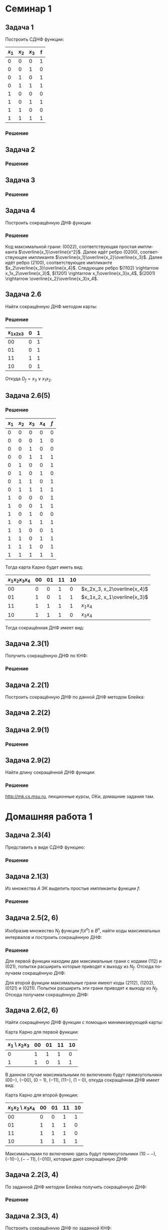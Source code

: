 #+LATEX_COMPILER: pdflatex
#+LANGUAGE: ru

#+LATEX_HEADER:\usepackage{amsmath}
#+LATEX_HEADER:\usepackage{esint}
#+LATEX_HEADER:\usepackage[english,russian]{babel}
#+LATEX_HEADER:\usepackage{mathtools}
#+LATEX_HEADER:\usepackage{amsthm}
#+LATEX_HEADER:\usepackage[top=0.8in, bottom=0.75in, left=0.625in, right=0.625in]{geometry}
#+LATEX_HEADER:\usepackage{svg}

#+LATEX_HEADER:\usepackage{dot2texi}
#+LATEX_HEADER:\usepackage{tikz}
#+LATEX_HEADER:\usetikzlibrary{shapes, arrows, positioning}

#+LATEX_HEADER:\def\zall{\setcounter{lem}{0}\setcounter{cnsqnc}{0}\setcounter{th}{0}\setcounter{Cmt}{0}\setcounter{equation}{0}}

#+LATEX_HEADER:\newcounter{lem}\setcounter{lem}{0}
#+LATEX_HEADER:\def\lm{\par\smallskip\refstepcounter{lem}\textbf{\arabic{lem}}}
#+LATEX_HEADER:\newtheorem*{Lemma}{Лемма \lm}

#+LATEX_HEADER:\newcounter{th}\setcounter{th}{0}
#+LATEX_HEADER:\def\th{\par\smallskip\refstepcounter{th}\textbf{\arabic{th}}}
#+LATEX_HEADER:\newtheorem*{Theorem}{Теорема \th}

#+LATEX_HEADER:\newcounter{cnsqnc}\setcounter{cnsqnc}{0}
#+LATEX_HEADER:\def\cnsqnc{\par\smallskip\refstepcounter{cnsqnc}\textbf{\arabic{cnsqnc}}}
#+LATEX_HEADER:\newtheorem*{Consequence}{Следствие \cnsqnc}

#+LATEX_HEADER:\newcounter{Cmt}\setcounter{Cmt}{0}
#+LATEX_HEADER:\def\cmt{\par\smallskip\refstepcounter{Cmt}\textbf{\arabic{Cmt}}}
#+LATEX_HEADER:\newtheorem*{Note}{Замечание \cmt}

* Семинар 1
** Задача 1
 Построить СДНФ функции:
 |-------+-------+-------+---|
 | $x_1$ | $x_2$ | $x_3$ | f |
 |-------+-------+-------+---|
 |     0 |     0 |     0 | 1 |
 |     0 |     0 |     1 | 0 |
 |     0 |     1 |     0 | 1 |
 |     0 |     1 |     1 | 1 |
 |     1 |     0 |     0 | 0 |
 |     1 |     0 |     1 | 1 |
 |     1 |     1 |     0 | 0 |
 |     1 |     1 |     1 | 1 |
 |-------+-------+-------+---|
*** Решение
    #+begin_export latex
    \begin{equation}
 D_f^s(x_1, x_2, x_3) = \overline{x_1}\overline{x_2}\overline{x_3}\vee\overline{x_1}x_2\overline{x_3}
 \vee\overline{x_1}x_2x_3\vee x_1\overline{x_2}x_3
    \end{equation}
 \begin{equation}
 K_f^s(x_1, x_2, x_3) = (x_1\vee x_2\vee\overline{x_3})(\overline{x_1}\vee x_2\vee x_3)
 (\overline{x_1}\vee\overline{x_2}\vee x_3)(\overline{x_1}\vee\overline{x_2}\vee\overline{x_3})
 \end{equation}
    #+end_export
** Задача 2
   #+begin_export latex
   \begin{equation}
 f = (00101111). \text{ Найти простые импликанты.}
   \end{equation}
   #+end_export
*** Решение
    #+begin_export latex
    \begin{equation}
 A = \{x_1, \overline{x_3}, x_1x_2, x_2\overline{x_3}\}\text{ - импликанты $f$.}
    \end{equation}
 $x_1x_2$ - не простая импликанта.
    #+end_export
** Задача 3
   #+begin_export latex
 Найти простые импликанты функции
   \begin{equation}
 f = (01111110).
   \end{equation}
   #+end_export
*** Решение
    #+begin_export latex
    \begin{equation}
 A = \{x_1\overline{x_2}, x_2x_3, x_1x_2x_3\}\text{ - импликанты}
    \end{equation}
 $x_1\overline{x_2}$ - простая импликанта, $x_2x_3$ и $x_1x_2x_3$ - не импликанты.
    #+end_export
** Задача 4
 Построить сокращённую ДНФ функции
   #+begin_export latex
 \begin{equation}
 \tilde{\alpha_f} = (1111 1000 0100 1100)
 \end{equation}
   #+end_export
*** Решение
 Код максимальной грани: $(0022)$, соответствующая простая импликанта $\overline{x_1}\overline{x^2}$.
 Далее идёт ребро $(0200)$, соответствующее импликанте $\overline{x_1}\overline{x_2}\overline{x_3}$.
 Далее идёт ребро $(2100)$, соответствующее импликанте $x_2\overline{x_3}\overline{x_4}$.
 Следующее ребро $(1102) \rightarrow x_1x_2\overline{x_3}$,
 $(1201) \rightarrow x_1\overline{x_3}x_4$, $(2001) \rightarrow \overline{x_2}\overline{x_3}x_4$.
** Задача 2.6
 Найти сокращённую ДНФ методом карты:
 #+begin_export latex
 \begin{equation}
 \tilde{\alpha_f} = (0101 0111)
 \end{equation}
 #+end_export
*** Решение
 |-----------+---+---|
 | x_1x_2x_3 | 0 | 1 |
 |-----------+---+---|
 |        00 | 0 | 1 |
 |        01 | 0 | 1 |
 |        11 | 1 | 1 |
 |        10 | 0 | 1 |
 |-----------+---+---|
 Откуда $D_f = x_3\vee x_1x_2$.
** Задача 2.6(5)
   #+begin_export latex
   \begin{equation}
 \tilde{\alpha_f} = (0001 1011 1101 1111)
   \end{equation}
   #+end_export
*** Решение
 |-------+-------+-------+-------+-----|
 | $x_1$ | $x_2$ | $x_3$ | $x_4$ | $f$ |
 |-------+-------+-------+-------+-----|
 |     0 |     0 |     0 |     0 |   0 |
 |     0 |     0 |     0 |     1 |   0 |
 |     0 |     0 |     1 |     0 |   0 |
 |     0 |     0 |     1 |     1 |   1 |
 |     0 |     1 |     0 |     0 |   1 |
 |     0 |     1 |     0 |     1 |   0 |
 |     0 |     1 |     1 |     0 |   1 |
 |     0 |     1 |     1 |     1 |   1 |
 |     1 |     0 |     0 |     0 |   1 |
 |     1 |     0 |     0 |     1 |   1 |
 |     1 |     0 |     1 |     0 |   0 |
 |     1 |     0 |     1 |     1 |   1 |
 |     1 |     1 |     0 |     0 |   1 |
 |     1 |     1 |     0 |     1 |   1 |
 |     1 |     1 |     1 |     0 |   1 |
 |     1 |     1 |     1 |     1 |   1 |
 |-------+-------+-------+-------+-----|
 Тогда карта Карно будет иметь вид:
 |----------------+----+----+----+----+-----------------------------|
 | $x_1x_2x_3x_4$ | 00 | 01 | 11 | 10 |                             |
 |----------------+----+----+----+----+-----------------------------|
 |             00 |  0 |  0 |  1 |  0 | $x_2x_3, x_2\overline{x_4}$ |
 |             01 |  1 |  0 |  1 |  1 | $x_1x_2, x_1\overline{x_3}$ |
 |             11 |  1 |  1 |  1 |  1 | $x_1x_4$                    |
 |             10 |  1 |  1 |  1 |  0 | $x_3x_4$                    |
 |----------------+----+----+----+----+-----------------------------|
 Тогда сокращённая ДНФ имеет вид:
 #+begin_export latex
 \begin{equation}
 D_f = x_2\overline{x_4}\vee x_2x_3\vee x_1x_2\vee x_1x_4\vee x_3x_4\vee x_1\overline{x_3}
 \end{equation}
 #+end_export
** Задача 2.3(1)
 Получить сокращённую ДНФ по КНФ:
 #+begin_export latex
 \begin{equation}
 (x_1\vee x_2\vee\overline{x_3})(\overline{x_1}\vee x_2\vee x_3)(\overline{x_2}\vee\overline{x_3})
 \end{equation}
 #+end_export
*** Решение
    #+begin_export latex
 \begin{multline}
    (x_1\vee x_2\vee\overline{x_3})(\overline{x_1}\vee x_2\vee x_3)(\overline{x_2}\vee\overline{x_3})
 = (x_1x_2\vee x_1x_3 \vee x_2\overline{x_1}\vee x_2\vee x_2x_3\vee\overline{x_1}\overline{x_3}
 \vee x_2\overline{x_3})(\overline{x_2}\vee\overline{x_3}) = \\
 = (x_2\vee x_1x_3\vee\overline{x_1}\overline{x_3})(\overline{x_2}\vee\overline{x_3})
 = x_2\overline{x_3}\vee x_1\overline{x_2}x_3\vee\overline{x_1}\overline{x_2}\overline{x_3}
 \vee\overline{x_1}\overline{x_3} = x_2\overline{x_3}\vee\overline{x_1}\overline{x_3}\vee x_1\overline{x_2}x_3
 \end{multline}
    #+end_export
** Задача 2.2(1)
 Построить сокращённую ДНФ по данной ДНФ методом Блейка:
 #+begin_export latex
 \begin{equation}
 \overline{x_1}\overline{x_2}\vee x_1\overline{x_2}x_4\vee x_2\overline{x_3}x_4\vee\overline{x_2}x_4|
 \vee\overline{x_1}\overline{x_3}x_4\vee x_1\overline{x_3}x_4|\vee\overline{x_2}\overline{x_3}x_4
 \vee\overline{x_3}x_4 = \overline{x_1}\overline{x_2}\vee\overline{x_2}x_4\vee\overline{x_3}x_4
 \end{equation}
 #+end_export
** Задача 2.2(2)
   #+begin_export latex
   \begin{equation}
 x_1\overline{x_2}x_3\vee\overline{x_1}x_2\overline{x_4}\vee\overline{x_2}\overline{x_3}x_4|
 \vee x_1\overline{x_2}x_4
   \end{equation}
   #+end_export
** Задача 2.9(1)
   #+begin_export latex
   \begin{equation}
 f(\tilde{x_n}) = x_1\oplus\ldots\oplus x_n
   \end{equation}
 Длина сокращённой ДНФ - ?
   #+end_export
*** Решение
    #+begin_export latex
    Максимальные грани - точки $\Rightarrow$ длина сокращённой ДНФ, она же длина СДНФ равна
 $2^n - 1$.
    #+end_export
** Задача 2.9(2)
 Найти длину сокращённой ДНФ функции:
   #+begin_export latex
   \begin{equation}
 f(\tilde{x_n}) = (x_1\vee x_2\vee x_3)(\overline{x_1}\vee\overline{x_2}\overline{x_3})\oplus
 x_4\oplus\ldots\oplus x_n
   \end{equation}
   #+end_export
*** Решение
    #+begin_export latex
 \begin{equation}
 f(\tilde{\alpha}) = 1 \Leftrightarrow \begin{cases}
 g(\tilde{\alpha}) = 1, \\
 h(\tilde{\alpha}) = 0, \\
 g(\tilde{\alpha}) = 0, \\
 h(\tilde{\alpha}) = 1.
    \end{cases}
 \end{equation}
 Первому случаю соответствует $2^{n - 4}\cdot6$ максимальных грани, второму - $2\cdot2^{n - 4}$,
 итого длина ДНФ составляет $2^{n - 1}$.
    #+end_export

 http://mk.cs.msu.ru, лекционные курсы, ОКи, домашние задания там.
* Домашняя работа 1
** Задача 2.3(4)
Представить в виде СДНФ функцию:
#+begin_export latex
\zall
\begin{equation}
f(\tilde{x}^3) = (01010001)
\end{equation}
#+end_export
*** Решение
    #+begin_export latex
Функция принимает единичные значения на наборах $001, 011$ и $111$, откуда СДНФ имеет вид:
\begin{equation}
f(\tilde{x}^3) = \overline{x_1}\overline{x_2}x_3\vee\overline{x_1}x_2x_3\vee x_1x_2x_3
\end{equation}
    #+end_export
** Задача 2.1(3)
Из множества $A$ ЭК выделить простые импликанты функции $f$:
#+begin_export latex
\begin{equation}
A = \{x_1, \overline{x_4}, x_2\overline{x_3}, \overline{x_1}\overline{x_2}\overline{x_4}\},
f(\tilde{x}^4) = (1010 1110 1101 1110)
\end{equation}
#+end_export
*** Решение
    #+begin_export latex
ЭК $x_1$ не является импликантой функции $f$, так как $f(1111) = 0$.

ЭК $\overline{x_4}$ является простой импликантой функции $f$.

ЭК $x_2\overline{x_3}$ является импликантой функции $f$. ЭК $x_2$ не является импликантой
функции $f$, так как $f(1111) = 0$. ЭК $\overline{x_3}$ также не является импликантой $f$,
так как $f(0001) = 0$, значит $x_2\overline{x_3}$ -- простая импликанта функции $f$.

ЭК $\overline{x_1}\overline{x_2}\overline{x_4}$ является импликантой функции $f$, но она не
является простой, так как содержит множитель $\overline{x_4}$, который, как было указано ранее,
является импликантой $f$.
    #+end_export
** Задача 2.5(2, 6)
Изобразив множество $N_f$ функции $f(\tilde{x}^n)$ в $B^n$, найти коды максимальных интервалов
и построить сокращённую ДНФ:
   #+begin_export latex
\begin{equation}
\tilde{\alpha}_f = (0101 0011)
\end{equation}
\begin{equation}
\tilde{\alpha}_f = (0001 0111 1110 1111)
\end{equation}
   #+end_export
*** Решение
Для первой функции находим две максимальные грани с кодами $(112)$ и $(021)$, попытки расширить
которые приводят к выходу из $N_f$. Отсюда получаем сокращённую ДНФ:
#+begin_export latex
\begin{equation}
f(\tilde{x}^3) = \overline{x_1}x_3\vee x_1x_2
\end{equation}
#+end_export
Для второй функции максимальные грани имеют коды $(2112)$, $(1202)$, $(0121)$ и $(0211)$.
Попытки расширить эти грани приводят к выходу из $N_f$. Отсюда получаем сокращённую ДНФ:
#+begin_export latex
\begin{equation}
f(\tilde{x}^4) = x_2x_3\vee x_1\overline{x_3}\vee\overline{x_1}x_2x_4\vee\overline{x_1}x_3x_4
\end{equation}
#+end_export
** Задача 2.6(2, 6)
Найти сокращённую ДНФ функции с помощью минимизирующей карты:
#+begin_export latex
\begin{equation}
\tilde{\alpha_f} = (1101 1011)
\end{equation}
\begin{equation}
\tilde{\alpha_f} = (0011 1101 1111 1101)
\end{equation}
#+end_export
Карта Карно для первой функции:
|------------------+----+----+----+----|
| $x_1$ \ $x_2x_3$ | 00 | 01 | 11 | 10 |
|------------------+----+----+----+----|
|                0 |  1 |  1 |  1 |  0 |
|                1 |  1 |  0 |  1 |  1 |
|------------------+----+----+----+----|
В данном случае максимальными по включению будут прямоугольники $(00-)$, $(-00)$, $(0-1)$,
$(-11)$, $(11-)$, $(1-0)$, откуда сокращённая ДНФ имеет вид:
#+begin_export latex
\begin{equation}
f(\tilde{x}^3) = \overline{x_1}\overline{x_2}\vee\overline{x_2}\overline{x_3}\vee\overline{x_1}x_3
\vee x_2x_3\vee x_1x_2\vee x_1\overline{x_3}
\end{equation}
#+end_export
Карта Карно для второй функции:
|---------------------+----+----+----+----|
| $x_1x_2$ \ $x_3x_4$ | 00 | 01 | 11 | 10 |
|---------------------+----+----+----+----|
|                  00 |  0 |  0 |  1 |  1 |
|                  01 |  1 |  1 |  1 |  0 |
|                  11 |  1 |  1 |  1 |  0 |
|                  10 |  1 |  1 |  1 |  1 |
|---------------------+----+----+----+----|
Максимальными по включению здесь будут прямоугольники $(10--), (-10-), (--11), (-010)$,
которые дают сокращённую ДНФ:
#+begin_export latex
\begin{equation}
f(\tilde{x}^4) = x_1\overline{x_2}\vee x_2\overline{x_3}\vee x_3x_4\vee\overline{x_2}x_3\overline{x_4}
\end{equation}
#+end_export
** Задача 2.2(3, 4)
По заданной ДНФ методом Блейка получить сокращённую ДНФ:
#+begin_export latex
\begin{equation}
D = x_1\vee\overline{x_1}x_2\vee\overline{x_1}\overline{x_2}x_3\vee\overline{x_1}x_2x_3x_4
\end{equation}
\begin{equation}
D = x_1\overline{x_2}x_4\vee\overline{x_1}\overline{x_2}x_3\vee\overline{x_3}\overline{x_4}
\end{equation}
#+end_export
*** Решение
#+begin_export latex
\begin{multline}
x_1\vee\overline{x_1}x_2\vee\overline{x_1}\overline{x_2}x_3\vee\overline{x_1}x_2x_3x_4 = \\
= x_1\vee\overline{x_1}x_2\vee\overline{x_1}\overline{x_2}x_3\vee\overline{x_1}x_2x_3x_4
\vee x_2\vee\overline{x_2}x_3\vee x_2x_3x_4\vee\overline{x_1}x_3\vee\overline{x_1}x_3x_4 = \\
= x_1\vee x_2\vee\overline{x_1}x_3\vee\overline{x_2}x_3\vee
= x_1\vee x_2\vee\overline{x_1}x_3\vee\overline{x_2}x_3\vee x_3
= x_1\vee x_2\vee x_3
\end{multline}
\begin{multline}
x_1\overline{x_2}x_4\vee\overline{x_1}\overline{x_2}x_3\vee\overline{x_3}\overline{x_4}
= x_1\overline{x_2}x_4\vee\overline{x_1}\overline{x_2}x_3\vee\overline{x_3}\overline{x_4}\vee
\overline{x_2}x_3x_4\vee\overline{x_1}\overline{x_2}\overline{x_4}\vee x_1\overline{x_2}\overline{x_3} = \\
= x_1\overline{x_2}x_4\vee\overline{x_1}\overline{x_2}x_3\vee\overline{x_3}\overline{x_4}\vee
\overline{x_2}x_3x_4\vee\overline{x_1}\overline{x_2}\overline{x_4}\vee x_1\overline{x_2}\overline{x_3}\vee
\overline{x_2}\overline{x_3}\overline{x_4}\vee x_1\overline{x_2}x_4\vee\overline{x_1}\overline{x_2}x_3 = \\
= x_1\overline{x_2}x_4\vee\overline{x_1}\overline{x_2}x_3\vee\overline{x_3}\overline{x_4}
\vee\overline{x_2}x_3x_4\vee\overline{x_1}\overline{x_2}\overline{x_4}\vee x_1\overline{x_2}\overline{x_3}
\end{multline}
#+end_export
** Задача 2.3(3, 4)
Построить сокращённую ДНФ по заданной КНФ:
#+begin_export latex
\begin{equation}
(x_1\vee\overline{x_2}\vee\overline{x_3})(\overline{x_1}\vee x_2)(x_1\vee x_2\vee x_3)
\end{equation}
\begin{equation}
(x_1\vee x_2\vee x_3)(\overline{x_1}\vee\overline{x_2}\vee\overline{x_3})
\end{equation}
#+end_export
*** Решение
    #+begin_export latex
\begin{multline}
(x_1\vee\overline{x_2}\vee\overline{x_3})(\overline{x_1}\vee x_2)(x_1\vee x_2\vee x_3) =
(x_1x_2\vee\overline{x_1}\overline{x_2}\vee\overline{x_1}\overline{x_3}\vee x_2\overline{x_3})
(x_1\vee x_2\vee x_3) = \\
= x_1x_2\vee x_1x_2x_3\vee\overline{x_1}\overline{x_2}x_3\vee\overline{x_1}x_2\overline{x_3}\vee
x_1x_2\overline{x_3}\vee x_2\overline{x_3} = x_1x_2\vee x_2\overline{x_3}\vee\overline{x_1}\overline{x_2}x_3
\end{multline}
\begin{equation}
(x_1\vee x_2\vee x_3)(\overline{x_1}\vee\overline{x_2}\vee\overline{x_3})
= x_1\overline{x_2}\vee x_1\overline{x_3}\vee\overline{x_1}x_2\vee x_2\overline{x_3}\vee
\overline{x_1}x_3\vee\overline{x_2}x_3
\end{equation}
    #+end_export
** Задача 2.9(6)
Найти длину сокращённой ДНФ функции $f$:
#+begin_export latex
\begin{equation}
f(\tilde{x}^n) = (x_1\vee\ldots\vee x_n)(x_1\vee\ldots\vee x_k\vee\overline{x}_{k + 1}\vee\ldots\vee\overline{x}_n)
\end{equation}
#+end_export
*** Решение
    #+begin_export latex
\begin{multline}
(x_1\vee\ldots\vee x_n)(x_1\vee\ldots\vee x_k\vee\overline{x}_{k + 1}\vee\ldots\overline{x}_n) =
(\vee_{i = 1}^kx_k)\vee(\vee_{i, j = 1}^{k, n}x_ix_j)\vee(\vee_{i = k + 1, j = 1}^{n}\overline{x}_ix_j) = \\
= (\vee_{i = 1}^kx_k)\vee(\vee_{i, j = k + 1}^n\overline{x_i}x_j)\vee(\vee_{i, j = k + 1}^nx_ix_j)
\end{multline}
Всего получаем
\begin{equation}
k + 2\frac{(n - k)(n - k + 1)}2 = k + (n - k)(n - k + 1) = n + (n - k)^2 = n^2 - 2nk + n + k^2
\end{equation}
слагаемых.
    #+end_export
* Семинар 2
** Задача 3.1(1, 5)
   #+begin_export latex
\zall
\begin{equation}
   D = x_1x_2 \vee\overline{x_1}\text{ - не тупиковая, не минимальная, кратчайшая.}
\end{equation}
\begin{equation}
   D = x_1x_2x_3\vee\overline{x_2}x_3\vee x_2\overline{x_3}\text{ - не тупиковая, не минимальная, кратчайшая.}
\end{equation}
   #+end_export
** Задача 3.3(1)
   Построить ядро, ДНФ Квайна, ДНФ $\Sigma T$ по сокращённой ДНФ:
   #+begin_export latex
   \begin{equation}
D_f = xy\vee\overline{x}\overline{z}\vee y\overline{z}
   \end{equation}
   #+end_export
*** Решение
Таблица Квайна:
|----------------------------+-----+-----+-----+-----+-----+-----+-----+-----+-------|
|                            | 000 | 001 | 010 | 011 | 100 | 101 | 110 | 111 |       |
|----------------------------+-----+-----+-----+-----+-----+-----+-----+-----+-------|
| $xy$                       |     | x   |     | x   | x   | x   |   1 |   1 | я     |
| $\overline{x}\overline{z}$ |   1 | x   |   1 | x   | x   | x   |     |     | я     |
| $y\overline{z}$            |     | x   |   1 | x   | x   | x   |   1 |     | пя, р |
|----------------------------+-----+-----+-----+-----+-----+-----+-----+-----+-------|
000 и 111 - ядровые грани, 010 и 110 покрыты ядром => $y\overline{z}$ покрыта ядром.
Ядро: $\{N_{xy}, N_{\overline{x}\overline{z}}\}$
ДНФ Квайна: $D_f = xy\vee\overline{x}\overline{z}$
Точки 010 и 110 регулярны, поэтому ДНФ $\Sigma T$ совпадает с ДНФ Квайна.
** Задача 3.3(2)
Построить ядро, ДНФ Квайна, ДНФ $\Sigma t$:
   #+begin_export latex
   \begin{equation}
D = \overline{z}\overline{w}\vee\overline{y}zw\vee x\overline{y}w\vee \overline{x}\overline{y}z
\vee x\overline{y}\overline{z}\vee\overline{x}\overline{y}\overline{w}
   \end{equation}
   #+end_export
*** Решение
Таблица Квайна:
|----------------------------------------+------+------+------+------+------+------+------+------+------+------+------+------+------+------+------+------|
|                                        | 0000 | 0001 | 0010 | 0011 | 0100 | 0101 | 0110 | 0111 | 1000 | 1001 | 1010 | 1011 | 1100 | 1101 | 1110 | 1111 |
|----------------------------------------+------+------+------+------+------+------+------+------+------+------+------+------+------+------+------+------|
| $\overline{z}\overline{w}$             |    1 | x    |      |      |    1 | x    | x    | x    |    1 |      | x    |      |    1 | x    | x    | x    |
| $\overline{y}zw$                       |      | x    |      |    1 |      | x    | x    | x    |      |      | x    |    1 |      | x    | x    | x    |
| $x\overline{y}w$                       |      | x    |      |      |      | x    | x    | x    |      |    1 | x    |    1 |      | x    | x    | x    |
| $\overline{x}\overline{y}z$            |      | x    |    1 |    1 |      | x    | x    | x    |      |      | x    |      |      | x    | x    | x    |
| $x\overline{y}\overline{z}$            |      | x    |      |      |      | x    | x    | x    |    1 |    1 | x    |      |      | x    | x    | x    |
| $\overline{x}\overline{y}\overline{w}$ |    1 | x    |    1 |      |      | x    | x    | x    |      |      | x    |      |      | x    | x    | x    |
|----------------------------------------+------+------+------+------+------+------+------+------+------+------+------+------+------+------+------+------|
Точки 0100 и 1100 ядровые, точки 0000 и 1000 покрыты ядром и регулярны, откуда ядро: $\{N_{\overline{z}\overline{w}}\}$,
и ДНФ Квайна совпадает с ДНФ $\Sigma T$ и равна исходной.
** Задача 3.4(3)
   #+begin_export latex
   \begin{equation}
D_f = \overline{x}w\vee\overline{y}w\vee zw\vee xz\vee yz
   \end{equation}
   #+end_export
*** Решение
Таблица Квайна:
|-----------------+------+------+------+------+------+------+------+------+------+------+------+------+------+------+------+------|
|                 | 0000 | 0001 | 0010 | 0011 | 0100 | 0101 | 0110 | 0111 | 1000 | 1001 | 1010 | 1011 | 1100 | 1101 | 1110 | 1111 |
|-----------------+------+------+------+------+------+------+------+------+------+------+------+------+------+------+------+------|
| $\overline{x}w$ | x    |    1 | x    |    1 | x    |    1 |      |    1 | x    |      |      |      | x    |      |      |      |
| $\overline{y}w$ | x    |    1 | x    |    1 | x    |      |      |      | x    |    1 |      |    1 | x    |      |      |      |
| $zw$            | x    |      | x    |    1 | x    |      |      |    1 | x    |      |      |    1 | x    |      |      |    1 |
| $xz$            | x    |      | x    |      | x    |      |      |      | x    |      |    1 |    1 | x    |    1 |    1 |      |
| $yz$            | x    |      | x    |      | x    |      |    1 |    1 | x    |      |      |      | x    |      |    1 |    1 |
|-----------------+------+------+------+------+------+------+------+------+------+------+------+------+------+------+------+------|
Точки 0101, 0110, 1001, 1010 ядровые, 0001, 0011, 0111, 1011, 1110, 1111 покрыты ядром и регулярны,
соответственно, ДНФ $\Sigma M$, ДНФ $\Sigma T$ и ДНФ Квайна совпадают и равны:
#+begin_export latex
\begin{equation}
D_f = \overline{x}w\vee\overline{y}w\vee xz\vee yz
\end{equation}
#+end_export
** Задача 3.6(1)
Построить все тупиковые ДНФ функции
#+begin_export latex
\begin{equation}
\tilde{\alpha}_f = (01111100)
\end{equation}
#+end_export
*** Решение
Карта Карно:
|------------------+---+---|
| $xy\backslash w$ | 0 | 1 |
|------------------+---+---|
|               00 | 0 | 1 |
|               01 | 1 | 1 |
|               11 | 0 | 0 |
|               10 | 1 | 1 |
|------------------+---+---|
Отсюда получаем $\overline{x}w\vee\overline{x}y\vee x\overline{y}\vee\overline{y}w$. Таблица
Квайна:
|-----------------------+-----+-----+-----+-----+-----+---|
|                       | 001 | 010 | 011 | 100 | 101 |   |
|-----------------------+-----+-----+-----+-----+-----+---|
| $K_1 = \overline{x}w$ |   1 |     |   1 |     |     |   |
| $K_2 = \overline{x}y$ |     |   1 |   1 |     |     | я |
| $K_3 = x\overline{y}$ |     |     |     |   1 |   1 | я |
| $K_4 = \overline{y}w$ |   1 |     |     |     |   1 |   |
|-----------------------+-----+-----+-----+-----+-----+---|
Точки 010 и 100 ядровые, точки 011 и 101 покрыты ядром.
#+begin_export latex
\begin{equation}
(K_1\vee K_4)\cdot K_2\cdot K_3 = K_1K_2K_3\vee K_2K_3K_4
\end{equation}
#+end_export
Все тупиковые ДНФ:
#+begin_export latex
\begin{equation}
\overline{x}w\vee\overline{x}y\vee x\overline{y}
\end{equation}
\begin{equation}
\overline{x}y\vee x\overline{y}\vee\overline{y}w
\end{equation}
#+end_export
** Задача 3.6(4)
   #+begin_export latex
   \begin{equation}
\tilde{\alpha}_f = (1111 1000 0100 1100)
   \end{equation}
   #+end_export
*** Решение
Карта Карно:
|-------------------+----+----+----+----|
| $xy\backslash zw$ | 00 | 01 | 11 | 10 |
|-------------------+----+----+----+----|
|                00 |  1 |  1 |  1 |  1 |
|                01 |  1 |  0 |  0 |  0 |
|                11 |  1 |  1 |  0 |  0 |
|                10 |  0 |  1 |  0 |  0 |
|-------------------+----+----+----+----|
Получаем сокращённую ДНФ:
#+begin_export latex
\begin{equation}
\overline{x}\overline{y}\vee\overline{x}\overline{z}\overline{w}
\vee xy\overline{z}\vee x\overline{z}w\vee \overline{y}\overline{z}w
\end{equation}
#+end_export
Таблица Квайна:
|----------------------------------------------+------+------+------+------+------+------+------+------+---|
|                                              | 0000 | 0001 | 0010 | 0011 | 0100 | 1001 | 1100 | 1101 |   |
|----------------------------------------------+------+------+------+------+------+------+------+------+---|
| $K_1 = \overline{x}\overline{y}$             |    1 |    1 |    1 |    1 |      |      |      |      | я |
| $K_2 = \overline{x}\overline{z}\overline{w}$ |    1 |      |      |      |    1 |      |      |      |   |
| $K_3 = y\overline{z}\overline{w}$            |      |      |      |      |    1 |      |    1 |      |   |
| $K_4 = xy\overline{z}$                       |      |      |      |      |      |      |    1 |    1 |   |
| $K_5 = x\overline{z}w$                       |      |      |      |      |      |    1 |      |    1 |   |
| $K_6 = \overline{y}\overline{z}w$            |      |    1 |      |      |      |    1 |      |      |   |
|----------------------------------------------+------+------+------+------+------+------+------+------+---|
Ядровые точки 0010 и 0011, точки 0000 и 0001 покрыты ядром.
Функция покрытия для оставшейся таблицы:
#+begin_export latex
\begin{equation}
(K_2\vee K_3)(K_5\vee K_6)(K_3\vee K_4)(K_4\vee K_5) =
(K_3\vee K_2K_4)(K_5\vee K_4K_6) =
K_3K_5\vee K_3K_4K_6\vee K_2K_4K_5\vee K_2K_4K_6
\end{equation}
Получаем 4 тупиковых ДНФ:
\begin{equation}
\overline{x}\overline{y}\vee y\overline{z}\overline{w}\vee x\overline{z}w,
\end{equation}
\begin{equation}
\overline{x}\overline{y}\vee y\overline{z}\overline{w}\vee xy\overline{z}\vee\overline{y}\overline{z}w,
\end{equation}
\begin{equation}
\overline{x}\overline{y}\vee \overline{x}\overline{z}\overline{w}\vee xy\overline{z}\vee x\overline{z}w,
\end{equation}
\begin{equation}
\overline{x}\overline{y}\vee\overline{x}\overline{z}\overline{w}\vee xy\overline{z}\vee \overline{y}\overline{z}w
\end{equation}
#+end_export
* Домашняя работа 2
** Задача 3.1(4, 6)
Выяснить, является ли ДНФ D тупиковой, кратчайшей, минимальной:
#+begin_export latex
\zall
\begin{equation}
D = x_1\overline{x}_2 \vee \overline{x}_1x_2
\end{equation}
\begin{equation}
D = x_1x_2 \vee \overline{x}_1x_3\overline{x}_4 \vee \overline{x}_2x_3x_4
\end{equation}
#+end_export
*** Решение
#+begin_export latex
4) $D$ является тупиковой, кратчайшей и минимальной.\\
6) $D$ является тупиковой, кратчайшей и минимальной.
#+end_export
** Задача 3.3(3, 4 -- ядро, ДНФ Квайна и \Sigma T)
Построить ядро, ДНФ Квайна и $\Sigma T$ по сокращённой ДНФ:
   #+begin_export latex
   \begin{equation}
D = x\overline{y}z \vee x\overline{y}\overline{w} \vee \overline{x}y\overline{w} \vee
\overline{x}\overline{z}\overline{w} \vee \overline{y}\overline{z}\overline{w}
   \end{equation}
\begin{equation}
D = \overline{z}\overline{w} \vee \overline{x}\overline{y}\overline{w} \vee
\overline{x}\overline{y}\overline{z} \vee xyz \vee xy\overline{w}
\end{equation}
   #+end_export
*** Решение
Строим таблицу Квайна:
|----------------------------------------+------+------+------+------+------+------+------+------+------+------+------+------+------+------+------+------+------|
|                                        | 0000 | 0001 | 0010 | 0011 | 0100 | 0101 | 0110 | 0111 | 1000 | 1001 | 1010 | 1011 | 1100 | 1101 | 1110 | 1111 |      |
|----------------------------------------+------+------+------+------+------+------+------+------+------+------+------+------+------+------+------+------+------|
| $x\overline{y}z$                       |      | x    | x    | x    |      | x    |      |      |      | x    |    1 |    1 | x    | x    | x    |      | я    |
| $x\overline{y}\overline{w}$            |      | x    | x    | x    |      | x    |      |      |    1 | x    |    1 |      | x    | x    | x    |      | я    |
| $\overline{x}y\overline{w}$            |      | x    | x    | x    |    1 | x    |    1 |      |      | x    |      |      | x    | x    | x    |      | я    |
| $\overline{x}\overline{z}\overline{w}$ |    1 | x    | x    | x    |    1 | x    |      |      |      | x    |      |      | x    | x    | x    |      | я    |
| $\overline{y}\overline{z}\overline{w}$ |      | x    | x    | x    |      | x    |      |    1 |      | x    |      |      | x    | x    | x    |    1 | я    |
|----------------------------------------+------+------+------+------+------+------+------+------+------+------+------+------+------+------+------+------+------|
|                                        |    я |      |      |      |    р |      |    я |    я |    я |      |    р |    я |      |      |      |    я |      |
|----------------------------------------+------+------+------+------+------+------+------+------+------+------+------+------+------+------+------+------+------|
Таким образом, ядро: $\{N_{x\overline{y}z}, N_{x\overline{y}\overline{w}}, N_{\overline{x}y\overline{w}}, N_{\overline{x}\overline{z}\overline{w}}, N_{\overline{y}\overline{z}\overline{w}}\}$,
соответственно, ДНФ Квайна и ДНФ $\Sigma T$ совпадают с ДНФ $(3)$

Таблица Квайна для второй ДНФ(наборы, где все слагаемые обращаются в ноль, опущены для краткости):
|----------------------------------------+------+------+------+------+------+------+------+------+------+------|
|                                        | 0000 | 0001 | 0010 | 0100 | 1000 | 1100 | 1101 | 1110 | 1111 |      |
|----------------------------------------+------+------+------+------+------+------+------+------+------+------|
| $\overline{z}\overline{w}$             |    1 |      |      |    1 |    1 |    1 |      |      |      | я    |
| $\overline{x}\overline{y}\overline{w}$ |    1 |      |    1 |      |      |      |      |      |      | я    |
| $\overline{x}\overline{y}\overline{z}$ |    1 |    1 |      |      |      |      |      |      |      | я    |
| $xyz$                                  |      |      |      |      |      |      |      |    1 |    1 | я    |
| $xy\overline{w}$                       |      |      |      |      |      |      |    1 |      |    1 | я    |
|----------------------------------------+------+------+------+------+------+------+------+------+------+------|
|                                        |    р |    я |    я |    я |    я |    я |    я |    я |    р |      |
|----------------------------------------+------+------+------+------+------+------+------+------+------+------|
Таким образом, ядро: $\{N_{\overline{z}\overline{w}}, N_{\overline{x}\overline{y}\overline{w}}, N_{\overline{x}\overline{y}\overline{z}}, N_{xyz}, N_{xy\overline{w}}\}$.
Соответственно, ДНФ Квайна и ДНФ $\Sigma T$ совпадают с (4)
** Задача 3.4(4)
По сокращённой ДНФ построить ДНФ $\Sigma M$:
#+begin_export latex
\begin{equation}
D = \overline{x}z \vee yz \vee \overline{x}\overline{y}w \vee xy \vee \overline{y}zw \vee xzw
\end{equation}
#+end_export
*** Решение
Таблица Квайна:
|-----------------------------+------+------+-------+-------+-------+------+------+------+-------+-------+----|
|                             | 0001 | 0010 |  0011 |  0110 |  0111 | 1011 | 1100 | 1101 |  1110 |  1111 |    |
|-----------------------------+------+------+-------+-------+-------+------+------+------+-------+-------+----|
| $\overline{x}z$             |      |    1 |     1 |     1 |     1 |      |      |      |       |       | я  |
| $yz$                        |      |      |       |     1 |     1 |      |      |      |     1 |     1 | пя |
| $\overline{x}\overline{y}w$ |    1 |      |     1 |       |       |      |      |      |       |       | я  |
| $xy$                        |      |      |       |       |       |      |    1 |    1 |     1 |     1 | я  |
| $\overline{y}zw$            |      |      |     1 |       |       |    1 |      |      |       |       |    |
| $xzw$                       |      |      |       |       |       |    1 |      |      |       |     1 |    |
|-----------------------------+------+------+-------+-------+-------+------+------+------+-------+-------+----|
|                             |    я |    я | пя, р | пя, р | пя, р |      |    я |    я | пя, р | пя, р |    |
|-----------------------------+------+------+-------+-------+-------+------+------+------+-------+-------+----|
Получаем две тупиковые ДНФ:
#+begin_export latex
\begin{equation}
D_1 = \overline{x}z \vee \overline{x}\overline{y}w \vee xy \vee \overline{y}zw
\end{equation}
и
\begin{equation}
D_2 = \overline{x}z \vee \overline{x}\overline{y}w \vee xy \vee xzw
\end{equation}
Обе ДНФ являются минимальными, поэтому ДНФ $\Sigma M$ имеет вид:
\begin{equation}
D = \overline{x}z \vee yz \vee \overline{x}\overline{y}w \vee xy \vee \overline{y}zw \vee xzw
\end{equation}
#+end_export
** Задача 3.6(3, 6, 8)
С помощью таблицы Квайна построить все тупиковые ДНФ функции:
#+begin_export latex
\begin{equation}
\tilde{\alpha}_f = (0001 1111)
\end{equation}
\begin{equation}
\tilde{\alpha}_f = (1110 0110 0001 0101)
\end{equation}
\begin{equation}
\tilde{\alpha}_f = (0001 1011 1110 0111)
\end{equation}
#+end_export
*** Решение
Карта Карно:
|------------------+---+---|
| $xy\backslash z$ | 0 | 1 |
|------------------+---+---|
|               00 |   |   |
|               01 |   | 1 |
|               11 | 1 | 1 |
|               10 | 1 | 1 |
|------------------+---+---|
Получаем сокращённую ДНФ:
#+begin_export latex
\begin{equation}
D = x \vee yz
\end{equation}
#+end_export
Строим таблицу Квайна:
|------------+-----+-------+-----+-----+-----+---|
|            | 011 |   100 | 101 | 110 | 111 |   |
|------------+-----+-------+-----+-----+-----+---|
| $K_1 = x$  |     |     1 |   1 |   1 |   1 | я |
| $K_2 = yz$ |   1 |     1 |     |     |     | я |
|------------+-----+-------+-----+-----+-----+---|
|            |   я | пя, р |   я |   я |   я |   |
|------------+-----+-------+-----+-----+-----+---|
Получили, что все грани ядровые, т. е. единственной тупиковой днф является (10).

Карта Карно для (10)
|-------------------+----+----+----+----|
| $xy\backslash zw$ | 00 | 01 | 11 | 10 |
|-------------------+----+----+----+----|
|                00 |  1 |  1 |    |  1 |
|                01 |    |  1 |    |  1 |
|                11 |    |  1 |  1 |    |
|                10 |    |    |  1 |    |
|-------------------+----+----+----+----|
Получаем сокращённую ДНФ:
#+begin_export latex
\begin{equation}
D = \overline{x}\overline{y}\overline{z} \vee \overline{x}\overline{z}w \vee y\overline{z}w \vee
xyw \vee xzw \vee \overline{x}z\overline{w} \vee \overline{x}\overline{y}\overline{w}
\end{equation}
#+end_export
Таблица Квайна:
|----------------------------------------------+------+------+------+------+------+------+------+------+---|
|                                              | 0000 | 0001 | 0010 | 0101 | 0110 | 1011 | 1101 | 1111 |   |
|----------------------------------------------+------+------+------+------+------+------+------+------+---|
| $K_1 = \overline{x}\overline{y}\overline{z}$ |    1 |    1 |      |      |      |      |      |      |   |
| $K_2 = \overline{x}\overline{z}w$            |      |    1 |      |    1 |      |      |      |      |   |
| $K_3 = y\overline{z}w$                       |      |      |      |    1 |      |      |    1 |      |   |
| $K_4 = xyw$                                  |      |      |      |      |      |      |    1 |    1 |   |
| $K_5 = xzw$                                  |      |      |      |      |      |    1 |      |    1 | я |
| $K_6 = \overline{x}z\overline{w}$            |      |      |    1 |      |    1 |      |      |      | я |
| $K_7 = \overline{x}\overline{y}\overline{w}$ |    1 |      |    1 |      |      |      |      |      |   |
|----------------------------------------------+------+------+------+------+------+------+------+------+---|
|                                              |      |      |   пя |      |    я |    я |      |   пя |   |
|----------------------------------------------+------+------+------+------+------+------+------+------+---|
Построим покрытие таблицы:
#+begin_export latex
\begin{multline}
(K_1 \vee K_7)(K_1 \vee K_2)(K_2 \vee K_3)(K_3 \vee K_4)K_5K_6 = (K_1 \vee K_2K_7)(K_3 \vee K_2K_4)K_5K_6 = \\
= K_1K_3K_5K_6 \vee K_1K_2K_4K_5K_6 \vee K_2K_3K_5K_6K_7 \vee K_2K_4K_5K_6K_7
\end{multline}
Откуда получаем 4 тупиковых ДНФ:
\begin{equation}
D_1 = \overline{x}\overline{y}\overline{z} \vee y\overline{z}w \vee xzw \vee \overline{x}z\overline{w}
\end{equation}
\begin{equation}
D_2 = \overline{x}\overline{y}\overline{z} \vee \overline{x}\overline{z}w \vee xzw \vee
\overline{x}z\overline{w} \vee \overline{x}\overline{y}\overline{w}
\end{equation}
\begin{equation}
D_3 = \overline{x}\overline{z}w \vee y\overline{z}w \vee xzw \vee \overline{x}z\overline{w} \vee
\overline{x}\overline{y}\overline{w}
\end{equation}
\begin{equation}
D_4 = \overline{x}\overline{z}w \vee xyw \vee xzw \vee \overline{x}z\overline{w} \vee
\overline{x}\overline{y}\overline{w}
\end{equation}
#+end_export

Карта Карно для (11):
|-------------------+----+----+----+----|
| $xy\backslash zw$ | 00 | 01 | 11 | 10 |
|-------------------+----+----+----+----|
|                00 |    |    |  1 |    |
|                01 |  1 |    |  1 |  1 |
|                11 |  1 |  1 |    |  1 |
|                10 |    |  1 |  1 |  1 |
|-------------------+----+----+----+----|
Получаем сокращённую ДНФ:
#+begin_export latex
\begin{equation}
D = y\overline{w} \vee xy\overline{z} \vee x\overline{z}w \vee x\overline{y}w \vee
x\overline{y}z \vee xz\overline{w} \vee \overline{x}yz \vee \overline{x}zw
\end{equation}
#+end_export
Таблица Квайна:
|------------------------+------+------+------+------+------+------+------+------+------+------+----|
|                        | 0011 | 0100 | 0110 | 0111 | 1001 | 1010 | 1011 | 1100 | 1101 | 1110 |    |
|------------------------+------+------+------+------+------+------+------+------+------+------+----|
| $K_1 = y\overline{w}$  |      |    1 |    1 |      |      |      |      |    1 |      |    1 | я  |
| $K_2 = xy\overline{z}$ |      |      |      |      |      |      |      |    1 |    1 |      |    |
| $K_3 = x\overline{z}w$ |      |      |      |      |    1 |      |      |      |    1 |      |    |
| $K_4 = x\overline{y}w$ |      |      |      |      |    1 |      |    1 |      |      |      |    |
| $K_5 = x\overline{y}z$ |      |      |      |      |      |    1 |    1 |      |      |      |    |
| $K_6 = xz\overline{w}$ |      |      |      |      |      |    1 |      |      |      |    1 |    |
| $K_7 = \overline{x}yz$ |      |      |    1 |    1 |      |      |      |      |      |      | пя |
| $K_8 = \overline{x}zw$ |    1 |      |      |    1 |      |      |      |      |      |      | я  |
|------------------------+------+------+------+------+------+------+------+------+------+------+----|
|                        |    я |    я |   пя |   пя |      |      |      |   пя |      |   пя |    |
|------------------------+------+------+------+------+------+------+------+------+------+------+----|
Покрытие таблицы:
#+begin_export latex
\begin{multline}
(K_3 \vee K_4)(K_5 \vee K_6)(K_4 \vee K_5)(K_2 \vee K_3)K_1K_8 = (K_3 \vee K_2K_4)(K_5 \vee K_6K_4)K_1K_8 = \\
= K_1K_3K_5K_8 \vee K_1K_2K_4K_5K_8 \vee K_1K_3K_4K_6K_8 \vee K_1K_2K_4K_6K_8
\end{multline}
Получаем 4 тупиковых ДНФ:
\begin{equation}
D_1 = y\overline{w} \vee x\overline{z}w \vee x\overline{y}z \vee \overline{x}zw
\end{equation}
\begin{equation}
D_2 = y\overline{w} \vee xy\overline{z} \vee x\overline{y}w \vee x\overline{y}z \vee \overline{x}zw
\end{equation}
\begin{equation}
D_3 = y\overline{w} \vee x\overline{z}w \vee xz\overline{w} \vee \overline{x}zw
\end{equation}
\begin{equation}
D_4 = y\overline{w} \vee xy\overline{z} \vee x\overline{y}w \vee xz\overline{w} \vee \overline{x}zw
\end{equation}
#+end_export
* Домашняя работа 3
Необходимые тождества:
#+begin_export latex
\zall
\begin{equation}
\overline{x_1 \vee x_2} = \overline{x}_1\cdot\overline{x}_2
\end{equation}
\begin{equation}
\overline{x_1 \cdot x_2} = \overline{x}_1\vee\overline{x}_2
\end{equation}
\begin{equation}
\overline{\overline{x}} = x
\end{equation}
\begin{equation}
(x_1 \vee x_2)\cdot x_3 = (x_1 \cdot x_3) \vee (x_2 \cdot x_3)
\end{equation}
\begin{equation}
x_1 \cdot x_2 = x_2 \cdot x_1
\end{equation}
\begin{equation}
(x_1 \cdot x_2) \cdot x_3 = x_1 \cdot (x_2 \cdot x_3)
\end{equation}
\begin{equation}
x \cdot x = x
\end{equation}
\begin{equation}
(x_1 \cdot \overline{x}_1) \cdot x_2 = x_1 \cdot \overline{x}_1
\end{equation}
\begin{equation}
(x_1 \cdot \overline{x}_1) \vee x_2 = x_2
\end{equation}
\begin{equation}
x_1 \vee x_2 = x_2 \vee x_1
\end{equation}
\begin{equation}
(x_1 \vee \overline{x}_1) \cdot x_2 = x_2
\end{equation}
\begin{equation}
(x_1 \vee x_2) \vee x_3 = x_1 \vee (x_2 \vee x_3)
\end{equation}
\begin{equation}
x \vee x = x
\end{equation}
\begin{equation}
x_1 \cdot \overline{x}_1 = x_2 \cdot \overline{x}_2
\end{equation}
#+end_export
** Задача 3.1(2)
Используя только ассоциативность конъюкции(тождество (6)), вывести тождество:
#+begin_export latex
\begin{equation}
x_1\cdot((x_2\cdot x_3)\cdot x_4) = ((x_1\cdot x_2)\cdot x_3) \cdot x_4
\end{equation}
#+end_export
*** Решение
    #+begin_export latex
\begin{equation}
x_1 \cdot ((x_2 \cdot x_3) \cdot x_4) = (x_1 \cdot (x_2 \cdot x_3)) \cdot x_4 =
((x_1 \cdot x_2) \cdot x_3) \cdot x_4
\end{equation}
    #+end_export
** Задача 3.3(3, 6)
Используя тождества (1) - (14) преобразовать в СДНФ или $x \cdot \overline{x}$ формулы:
#+begin_export latex
\begin{equation}
\overline{x}
\end{equation}
\begin{equation}
xyz \vee \overline{x \vee y \vee z}
\end{equation}
#+end_export
*** Решение
    #+begin_export latex
Формула (17) уже является СДНФ. Для формулы (18):
\begin{equation}
xyz \vee \overline{x \vee y \vee z} \stackrel{(1)}{=} xyz \vee \overline{x} \cdot \overline{y \vee z}
\stackrel{(1)}{=} xyz \vee \overline{x}\cdot\overline{y}\cdot\overline{z}
\end{equation}
    #+end_export
** Задача 3.8(5-9)
Построить эквивалентные преобразования с помощью (1) - (14) для $F_1$ и $F_2$, где:
#+begin_export latex
\begin{equation}
F_1 = \overline{((x \vee \overline{y})\cdot(\overline{x} \vee y))} \cdot xy \vee
(\overline{xy}\cdot xy)\vee\overline{x}\cdot\overline{y}, F_2 = \overline{x \vee y}
\end{equation}
\begin{equation}
F_1 = \overline{x}\cdot\overline{z} \vee xy \vee x\overline{z}, F_2 = \overline{(\overline{y}z)}
\cdot(x\vee\overline{z})
\end{equation}
\begin{equation}
F_1 = (\overline{(x\overline{y} \vee \overline{x}y)} \vee (x \vee y))\cdot
(\overline{(x \vee y)}\vee(x \vee y)(\overline{x} \vee \overline{y})), F_2 = \overline{xy}
\end{equation}
\begin{equation}
F_1 = \overline{x\overline{y}\cdot(x\overline{y}z \vee \overline{\overline{x}y\overline{z}})},
F_2 = \overline{\overline{y}xz}\cdot(\overline{x} \vee y)
\end{equation}
\begin{equation}
F_1 = (x \vee \overline{(\overline{y} \vee \overline{z})})\cdot(y \vee z),
F_2 = (x \vee y)(z \vee \overline{\overline{x} \vee \overline{y}})(x \vee y \vee z)
\end{equation}
#+end_export
*** Решение
    #+begin_export latex
5)
\begin{multline}
F_1 = \overline{((x \vee \overline{y})\cdot(\overline{x}\vee y))}\cdot xy \vee
(\overline{xy} \cdot xy) \vee \overline{x}\cdot\overline{y} \stackrel{2\cdot(1)}{=}
\overline{(x \vee \overline{y})}\vee\overline{(\overline{x}\vee y)}\cdot xy \vee
((\overline{x} \vee \overline{y})\cdot xy) \vee \overline{x}\cdot\overline{y} \stackrel{(4)}{=} \\
\stackrel{(4)}{=} (\overline{(x \vee \overline{y})} \vee \overline{(\overline{x} \vee y)} \vee
\overline{x} \vee \overline{y})\cdot xy \vee\overline{x}\cdot\overline{y} \stackrel{2\cdot(1)}{=}
(\overline{x}\cdot\overline{\overline{y}} \vee \overline{\overline{x}}\cdot\overline{y}\vee
\overline{x}\vee\overline{y})\cdot xy\vee\overline{x}\cdot\overline{y} \stackrel{2\cdot(3)}{=}\\
\stackrel{2\cdot(3)}{=} (\overline{x}\cdot y\vee x\cdot\overline{y}\vee\overline{x}\vee\overline{y})
\cdot xy\vee\overline{x}\cdot\overline{y} \stackrel{2\cdot(11)}{=} (\overline{x}\cdot y \vee
x\cdot\overline{y}\vee\overline{x}\cdot(y\vee\overline{y})\vee(x\vee\overline{x})\cdot\overline{y})
\cdot xy \vee \overline{x}\cdot\overline{y} \stackrel{2\cdot(4)}{=} \\
\stackrel{2\cdot(4)}{=} (\overline{x}\cdot(y\vee y\vee\overline{y})\vee(\overline{x}\vee
x\vee\overline{x})\cdot\overline{y})\cdot xy\vee\overline{x}\cdot\overline{y} \stackrel{2\cdot(13)}{=}
(\overline{x}\cdot(y\vee\overline{y})\vee(x\vee\overline{x})\cdot\overline{y})\cdot{xy}\vee
\overline{x}\cdot\overline{y} \stackrel{2\cdot(11)}{=} \\
\stackrel{2\cdot(11)}{=} (\overline{x}\vee\overline{y})\cdot xy\vee\overline{x}\cdot\overline{y}
\stackrel{(4)}{=} \overline{x}\cdot xy \vee \overline{y}\cdot xy\vee\overline{x}\cdot\overline{y}
\stackrel{2\cdot(8)}{=} \overline{x}\cdot x\vee\overline{y}\cdot y \vee \overline{x}\cdot\overline{y}
\stackrel{2\cdot(9)}{=} \overline{x}\cdot\overline{y} \stackrel{(1)}{=} \overline{x \vee y} = F_2
\end{multline}
6)
\begin{multline}
F_2 = \overline{(\overline{y}z)}\cdot(x \vee\overline{z}) \stackrel{(2)}{=}
(\overline{\overline{y}}\vee\overline{z})\cdot(x\vee\overline{z}) \stackrel{(3)}{=}
(y\vee\overline{z})\cdot(x\vee\overline{z}) \stackrel{2\cdot(4)}{=} xy \vee x\overline{z} \vee
y\overline{z}\vee\overline{z}\cdot\overline{z} \stackrel{(1)}{=} \\
\stackrel{(1)}{=} xy \vee x\overline{z} \vee y\overline{z}\vee\overline{z \vee z} \stackrel{(13)}{=}
xy\vee x\overline{z}\vee y\overline{z}\vee\overline{z} \stackrel{(11)}{=}
xy\vee x\overline{z}\vee y\overline{z}\vee(z\vee\overline{z})\overline{z} \stackrel{2\cdot(4)}{=}
xy\vee(x\vee y\vee z\vee\overline{z})\overline{z} \stackrel{3\cdot(2)}{=} \\
\stackrel{3\cdot(2)}{=} xy\vee(\overline{\overline{x}\cdot\overline{y}\cdot\overline{z}\cdot\overline{\overline{z}}})
\overline{z} \stackrel{(3)}{=} xy \vee (\overline{\overline{x}\cdot\overline{y}\cdot\overline{z}\cdot z})\overline{z}
\stackrel{2\cdot(8)}{=} xy \vee (\overline{z\cdot\overline{z}})\overline{z} \stackrel{(2)}{=}
xy \vee (\overline{z}\vee\overline{\overline{z}})\overline{z} \stackrel{(3)}{=}
xy \vee (z\vee\overline{z})\overline{z} \stackrel{(11)}{=} \\
\stackrel{(11)}{=} xy \vee \overline{z} \stackrel{(11)}{=} xy \vee (x\vee\overline{x})\overline{z}
\stackrel{(4)}{=} xy \vee x\overline{z}\vee\overline{x}\overline{z} = F_1
\end{multline}
7)
\begin{multline}
F_1 = (\overline{(x\overline{y}\vee\overline{x}y)}\vee(x\vee y))\cdot(\overline{(x\vee y)}\vee
(x\vee y)(\overline{x}\vee\overline{y})) \stackrel{2\cdot(4)}{=} \\
\stackrel{2\cdot(4)}{=} \overline{(x\overline{y}\vee\overline{x}y)}\cdot\overline{(x \vee y)} \vee
(x \vee y)\cdot\overline{(x \vee y)}\vee(x \vee y)(x \vee y)(\overline{x} \vee \overline{y}) \stackrel{(7)}{=} \\
\stackrel{(7)}{=} \overline{(x\overline{y}\vee\overline{x}y)}\cdot\overline{(x\vee y)}\vee
(x \vee y)\overline{(x \vee y)}\vee(x\vee y)(\overline{x}\vee\overline{y}) \stackrel{(9)}{=}
\overline{(x\overline{y}\vee\overline{x}y)}\cdot\overline{(x\vee y)}\vee(x\vee y)(\overline{x}\vee\overline{y}) \stackrel{2\cdot(4)}{=} \\
\stackrel{2\cdot(4)}{=} \overline{x\overline{y}\vee\overline{x}y}\cdot\overline{(x\vee y)}\vee
(x\overline{x}\vee x\overline{y}\vee\overline{x}y\vee y\overline{y}) \stackrel{2\cdot(9)}{=}
\overline{x\overline{y}\vee\overline{x}y}\cdot\overline{(x\vee y)}\vee(x\overline{y}\vee\overline{x}y) \stackrel{(1)}{=} \\
\stackrel{(1)}{=} \overline{x\overline{y}\vee\overline{x}y\vee x\vee y}\vee x\overline{y}\vee\overline{x}y \stackrel{2\cdot(11)}{=}
\overline{x\overline{y}\vee\overline{x}y\vee x\cdot(y\vee\overline{y})\vee(x\vee\overline{x})y}\vee
x\overline{y}\vee\overline{x}y \stackrel{2\cdot(4)}{=} \\
\stackrel{2\cdot(4)}{=} \overline{x(\overline{y}\vee y\vee\overline{y})\vee
(\overline{x}\vee x\vee\overline{x})y}\vee x\overline{y}\vee\overline{x}y \stackrel{2\cdot(13)}{=}
\overline{x(y\vee\overline{y})\vee(x\vee\overline{x})y}\vee x\overline{y}\vee\overline{x}y \stackrel{2\cdot(11)}{=}
\overline{x\vee y}\vee x\overline{y}\vee\overline{x}y \stackrel{(1)}{=} \\
\stackrel{(1)}{=} \overline{x}\cdot\overline{y}\vee x\overline{y}\vee\overline{x}y \stackrel{13}{=}
\overline{x}\cdot\overline{y}\vee\overline{x}\cdot\overline{y}\vee x\overline{y}\vee\overline{x}y \stackrel{2\cdot(4)}{=}
(x\vee\overline{x})\overline{y}\vee\overline{x}(\overline{y}\vee y)\stackrel{2\cdot(11)}{=}
\overline{x}\vee\overline{y} \stackrel{(2)}{=} \overline{xy} = F_2
\end{multline}
8)
\begin{multline}
F_1 = \overline{x\overline{y}\cdot(x\overline{y}z\vee\overline{\overline{x}y\overline{z}})} \stackrel{2\cdot(2)}{=}
\overline{x\overline{y}\cdot(x\overline{y}z\vee\overline{\overline{x}}\vee\overline{y}\vee\overline{\overline{z}})} \stackrel{2\cdot(3)}{=}
\overline{x\overline{y}\cdot(x\overline{y}z\vee x\vee\overline{y}\vee z)} \stackrel{3\cdot(4)}{=} \\
\stackrel{3\cdot(4)}{=} \overline{x\overline{y}x\overline{y}z\vee x\overline{y}x\vee x\overline{y}\overline{y}\vee x\overline{y}z} \stackrel{4\cdot(7)}{=}
\overline{x\overline{y}z\vee x\overline{y}\vee x\overline{y} \vee x\overline{y}z} \stackrel{2\cdot(13)}{=}
\overline{x\overline{y}z\vee x\overline{y}} \stackrel{(11)}{=}
\overline{x\overline{y}z\vee x\overline{y}(z\vee\overline{z})} \stackrel{(4)}{=} \\
\stackrel{(4)}{=} \overline{x\overline{y}(z\vee z\vee\overline{z})} \stackrel{(13)}{=}
\overline{x\overline{y}(z \vee\overline{z})} \stackrel{(11)}{=} \overline{x\overline{y}} \stackrel{(2)}{=}
\overline{x}\vee\overline{\overline{y}} \stackrel{(3)}{=} \overline{x}\vee y \stackrel{(11)}{=}
(\overline{x}\vee y)(z\vee\overline{z}) \stackrel{(13)}{=} (\overline{x}\vee y)(z\vee \overline{z}\vee\overline{z}) \stackrel{(4)}{=} \\
\stackrel{(4)}{=} (\overline{x}\vee y)\overline{z}\vee(\overline{x}\vee y)(z\vee\overline{z}) \stackrel{(11)}{=}
(\overline{x}\vee y)\overline{z}\vee(\overline{x}\vee y) \stackrel{(7)}{=}
(\overline{x}\vee y)\overline{z}\vee(\overline{x}\vee y)(\overline{x}\vee y) \stackrel{(4)}{=}
(\overline{x}\vee y)(\overline{x}\vee y\vee \overline{z}) \stackrel{(5)}{=} \\
\stackrel{(5)}{=} (\overline{x}\vee y\vee \overline{z})(\overline{x}\vee y) \stackrel{2\cdot(2)}{=}
\overline{\overline{\overline{x}}\overline{y}\overline{\overline{z}}}(\overline{x}\vee y) \stackrel{2\cdot(3)}{=}
\overline{x\overline{y}z}(\overline{x}\vee y) = F_2
\end{multline}
9)
\begin{multline}
F_2 = (x\vee y)(z\vee\overline{\overline{x}\vee\overline{y}})(x\vee y\vee z) \stackrel{(5)}{=}
(x\vee y)(x\vee y\vee z)(z\vee\overline{\overline{x}\vee\overline{y}}) \stackrel{(1)}{=}
(x\vee y)(x\vee y\vee z)(z\vee\overline{\overline{x}}\cdot\overline{\overline{y}}) \stackrel{2\cdot(3)}{=} \\
\stackrel{2\cdot(3)}{=} (x\vee y)(x\vee y\vee z)(z\vee xy) \stackrel{(10)}{=}
(x\vee y)(x\vee y\vee z)(xy\vee z) \stackrel{(4)}{=} ((x\vee y)(x\vee y)\vee(x\vee y)z)(xy\vee z) \stackrel{(7)}{=} \\
\stackrel{(7)}{=} ((x\vee y)\vee(x\vee y)z)(xy\vee z) \stackrel{(11)}{=}
((x\vee y)(z\vee\overline{z})\vee(x\vee y)z)(xy\vee z) \stackrel{(4)}{=}
((x\vee y)(z\vee\overline{z}\vee z))(xy\vee z) \stackrel{(13)}{=} \\
\stackrel{(13)}{=} (x\vee y)(z\vee\overline{z})(xy\vee z) \stackrel{(11)}{=}
(x\vee y)(xy\vee z) \stackrel{2\cdot(4)}{=} xxy\vee yxy\vee xz\vee yz \stackrel{2\cdot(7)}{=}
xy\vee xy\vee xz\vee yz \stackrel{2\cdot(13)}{=} \\
\stackrel{2\cdot(13)}{=} xy\vee xz\vee yz\vee yz \stackrel{2\cdot(7)}{=}
xy\vee xz\vee yzy\vee yzz \stackrel{2\cdot(4)}{=} x(y\vee z)\vee yz(y\vee z) \stackrel{(4)}{=} \\
\stackrel{(4)}{=} (x\vee yz)(y\vee z) \stackrel{(1)}{=}
(x\vee\overline{\overline{y}\vee\overline{z}})(y\vee z) = F_1
\end{multline}
    #+end_export
* Домашняя работа 5
** Задача 1.1(5-7)
Для заданной функции $f(\widetilde{x}_n)$ построить СФЭ в стандартном базисе сложности, не превосходящей $m$:
#+begin_export latex
\zall
\begin{equation}
f(\widetilde{x}_3) = (0001 1111), m = 2,
\end{equation}
\begin{equation}
f(\widetilde{x}_3) = (1000 1101), m = 4,
\end{equation}
\begin{equation}
f(\widetilde{x}_3) = (0110 1001), m = 8.
\end{equation}
#+end_export
*** Решение
 Сокращённая ДНФ для функции (1) имеет вид:
 #+begin_export latex
 \begin{equation}
 f(\widetilde{x}_3) = x \vee \overline{x}yz = x\vee xyz\vee \overline{x}yz = x\vee yz
 \end{equation}
 #+end_export
 Соответствующая СФЭ имеет вид:
 #+begin_src dot :file scheme1.png :exports results
 digraph G {
     node [shape=point, fillcolor=white, width=0.1]
     node [xlabel="x"] x;
     node [xlabel="y"] y;
     node [xlabel="z"] z;
     node [xlabel="f"] f;
     node [shape=triangle, orientation=180, fixedsize=shape, height=0.6, width=0.5, style=bold, xlabel=""];
     node [label="&"] v1;
     node [label="∨"] v;
     x -> v;
     y -> v1;
     z -> v1;
     v1 -> v;
     v -> f;
 }
 #+end_src

 #+attr_latex: :height 150px
 #+RESULTS:
 [[file:scheme1.png]]

 Покажем минимальность этой схемы. Функция $f(\widetilde{x}_3)$ существенно зависит от всех
 своих переменных, поэтому по утверждению 16.1 $L^C(f) \geq 3 - 1 = 2$.

 Построим ДНФ для функции (2):
 #+begin_export latex
 \begin{equation}
 f(\widetilde{x}_3) = \overline{x}\overline{y}\overline{z}\vee x\overline{y}\overline{z}\vee
 x\overline{y}z\vee xyz = \overline{y}\overline{z}\vee xz = \overline{y\vee z}\vee xz
 \end{equation}
 \clearpage
 #+end_export

 Соответствующая СФЭ имеет вид:
 #+begin_src dot :file scheme2.png :exports results
 digraph G {
     node [shape=point, fillcolor=white, width=0.1]
     node [xlabel="x"] x;
     node [xlabel="y"] y;
     node [xlabel="z"] z;
     node [xlabel="f"] f;
     node [shape=triangle, orientation=180, fixedsize=shape, height=0.6, width=0.5, style=bold, xlabel=""];
     node [label="&"] v1;
     node [label="∨"] v2;
     node [label="∨"] v3;
     node [label="¬"] v4;
     x -> v1;
     z -> v1;
     y -> v2;
     z -> v2;
     v2 -> v4;
     v1 -> v3;
     v4 -> v3;
     v3 -> f;
 }
 #+end_src

 #+attr_latex: :height 200px
 #+RESULTS:
 [[file:scheme2.png]]

 Покажем минимальность этой схемы, т. е. что $L^C(f) \geq 4$. Для этого заметим, что
 $f|_{x = 0} = \overline{y}\overline{z} \not\equiv const, f|_{x = 1} = \overline{(\overline{y}z)} \not\equiv const$.
 Отсюда и из утверждения 16.3 следует, что $L^C(f) \geq \min\{L^C(f|_{x = 0}), L^C(f|_{x = 1})\} + 2$.

 Перебрав все элементы базиса, можно понять, что одного элемента не хватит ни для реализации
 $f|_{x = 0}$, ни для реализации $f|_{x = 1}$. Таким образом, $L^C(f) \geq 4$, что и
 требовалось доказать.

 Построим формулу для функции $f$:
 #+begin_export latex
 \begin{multline}
 f(\widetilde{x}_3) = \overline{x}\overline{y}z\vee\overline{x}y\overline{z}\vee
 x\overline{y}\overline{z}\vee xyz = \overline{x}(\overline{y}z\vee y\overline{z})\vee
 x(\overline{y}\overline{z}\vee yz) = \overline{x}(\overline{\overline{y \vee z}\vee yz})\vee x(\overline{y\vee z}\vee yz) = \\
 = \overline{x \vee \overline{y \vee z} \vee yz} \vee x(\overline{y \vee z}\vee yz)
 \end{multline}
 #+end_export

 Получаем СФЭ:
 #+begin_src dot :file scheme3.png :exports results
 digraph G {
     node [shape=point, fillcolor=white, width=0.1]
     node [xlabel="x"] x;
     node [xlabel="y"] y;
     node [xlabel="z"] z;
     node [xlabel="f"] f;
     node [shape=triangle, orientation=180, fixedsize=shape, height=0.6, width=0.5, style=bold, xlabel=""];
     node [label="∨"] v1; v2; v3; v4;
     node [label="&"] v5; v6;
     node [label="¬"] v7; v8;
     y -> v1;
     z -> v1;
     v1 -> v7;
     v7 -> v2;
     y -> v5;
     z -> v5;
     v5 -> v2;
     v2 -> v3;
     x -> v3;
     v3 -> v8
     v8 -> v4;
     v2 -> v6;
     x -> v6;
     v6 -> v4;
     v4 -> f;
 }
 #+end_src

 #+attr_latex: :height 300px
 #+RESULTS:
 [[file:scheme3.png]]
** Задача 2.4(2)
Построить контактную схему сложности, не превышающей $l$, реализующую функцию $f$:
#+begin_export latex
\begin{equation}
f(\widetilde{x}_3) = x_1\overline{x}_2 \oplus \overline{x}_2x_3 \oplus x_3x_1 \oplus 1, l = 5
\end{equation}
#+end_export
*** Решение
Преобразуем $f$ к удобному виду:
#+begin_export latex
\begin{multline}
f(\widetilde{x}_3) = \overline{x}_1f|_{x_1 = 0}\vee x_1f|_{x_1 = 1} = \overline{x}_1(x_2\vee\overline{x}_3)\vee
x_1(\overline{x}_2\oplus \overline{x}_2x_3\oplus x_3\oplus1) = \overline{x}_1(x_2\vee\overline{x}_3)\vee x_1(\overline{x}_2\overline{x}_3\oplus\overline{x}_3) =\\
= \overline{x}_1x_2\vee\overline{x}_1\overline{x}_3\vee x_1x_2\overline{x_3} =
\overline{x}_1x_2\vee\overline{x}_1\overline{x}_3\vee x_2\overline{x_3}\vee x_1x_2\overline{x_3} =
\overline{x}_1(x_2\vee\overline{x}_3)\vee x_2\overline{x}_3
\end{multline}
#+end_export
Получаем КС:
#+begin_src dot :file scheme4.png :exports results
graph G {
    rankdir = LR;
    a[shape=point, fillcolor=white, xlabel="a"];
    b[shape=point, fillcolor=grey, xlabel="b"];
    c[shape=point];
    d[shape=point];
    a -- c[label=<<O>x</O><SUB>1</SUB>>];
    c -- b[label=<x<SUB>2</SUB>>];
    c -- b[label=<<O>x</O><SUB>3</SUB>>];
    a -- d[label=<x<SUB>2</SUB>>];
    d -- b[label=<<O>x</O><SUB>3</SUB>>];
}
#+end_src

#+attr_latex: :height 100px
#+RESULTS:
[[file:scheme4.png]]
* Домашняя работа 6
** Задача 2.13(2, 6)
С использованием метода каскадов построить контактную схему для функции $f$:
#+begin_export latex
\zall
\begin{equation}
f(\widetilde{x}^3) = x_1x_2 \vee x_2x_3 \vee x_3x_1
\end{equation}
\begin{equation}
f(\widetilde{x}^3) = (0110 1101)
\end{equation}
#+end_export
*** Решение
Построим разложение Шеннона функции $f$:
#+begin_export latex
\begin{equation*}
\begin{cases}
f = x_1(x_2 \vee x_3 \vee x_2x_3) \vee \overline{x}_1x_2x_3 = \overline{x}_1f_0\vee x_1f_1,
f_0 = x_2x_3, f_1 = x_2\vee x_3, \widehat{G}_1 = G_1;
\end{cases}
\end{equation*}
\begin{equation*}
\begin{cases}
f_0 = x_2f_{01}\vee\overline{x}_2f_{00}, f_{00} = 0, f_{01} = x_3, \widehat{G}_2 = G_2 \\
f_1 = x_2f_{11}\vee\overline{x}_2f_{10}, f_{10} = x_3, f_{11} = 1;
\end{cases}
\end{equation*}
\begin{equation*}
\begin{cases}
f_{01} = x_3f_{011}\vee\overline{x}_3f_{010}, f_{011} = 1, f_{010} = 0, \widehat{G}_3 = G_3 \backslash \{f_{00}, f_{11}\} \\
f_{10} = x_3f_{101}\vee\overline{x}_3f_{100}, f_{101} = 1, f_{100} = 0;
\end{cases}
\end{equation*}
Тогда $G_4 = \widehat{G}_4 = \{f_{011}, f_{010}, f_{101}, f_{100}\} \cup \{G_3 \backslash \widehat{G}_3\} = \{0, 1\}$.
\pagebreak

Последовательно строим схему, начиная с $\widehat{G}_4$:
\begin{figure}[H]
\centering
\begin{tikzpicture}[>=latex']
\tikzstyle{pole} = [draw, shape=circle, inner sep=0pt, minimum size=1.5mm]
\tikzstyle{inner} = [draw, shape=circle, inner sep=0pt, minimum size=1.5mm, fill=black]
\begin{scope}
    \node[pole, label={0}] (0) {};
    \node[pole, label={1}] (1) [below=3cm of 0] {};
\end{scope}
\begin{scope}[xshift=2cm]
    \node[pole, label={0}, label={below:$f_{010}$}] (0) {};
    \node[pole, label={1}, label={below:$f_{011}$}] (1) [below=3cm of 0] {};
    \node[inner, color=blue, label={[blue]:$f_{01}$}] (2) [below right=1.5cm and 2cm of 0] {};
    \draw[color=blue] (0) -- (2) node[color=blue, midway, above] {$\overline{x}_3$};
    \draw[color=blue] (1) -- (2) node[color=blue, midway, above] {$x_3$};
\end{scope}
\begin{scope}[xshift=6cm]
    \node[pole, label={below:0}, label={$f_{010} = f_{00}$}] (0) {};
    \node[pole, label={1}, label={below:$f_{011} = f_{11}$}] (1) [below=3cm of 0] {};
    \node[inner, label={$f_{01}$}] (2) [below right=1.5cm and 2cm of 0] {};
    \node[inner, label={[blue]:$f_0$}] (3) [color=blue, below right=0.5cm and 3cm of 0] {};
    \node[inner, label={[blue]:$f_1$}] (4) [color=blue, below right=2.5cm and 3cm of 0] {};
    \draw (0) -- (2) node[midway, above] {$\overline{x}_3$};
    \draw (1) -- (2) node[midway, above] {$x_3$};
    \draw[color=blue] (0) -- (3) node[color=blue, midway, above] {$\overline{x}_2$};
    \draw[color=blue] (2) -- (3) node[color=blue, midway, above] {$x_2$};
    \draw[color=blue] (2) -- (4) node[color=blue, midway, above] {$\overline{x}_2$};
    \draw[color=blue] (1) -- (4) node[color=blue, midway, above] {$x_2$};
\end{scope}
\begin{scope}[xshift=11cm]
    \node[pole, label={below:0}, label={$f_{010} = f_{00}$}] (0) {};
    \node[pole, label={1}, label={below:$f_{011} = f_{11}$}] (1) [below=3cm of 0] {};
    \node[inner, label={$f_{01}$}] (2) [below right=1.5cm and 2cm of 0] {};
    \node[inner, label={$f_0$}] (3) [below right=0.5cm and 3cm of 0] {};
    \node[inner, label={$f_1$}] (4) [below right=2.5cm and 3cm of 0] {};
    \node[pole, label={[blue]:$f$}] (5) [color=blue, below right=1.5cm and 4cm of 0] {};
    \draw (0) -- (2) node[midway, above] {$\overline{x}_3$};
    \draw (1) -- (2) node[midway, above] {$x_3$};
    \draw (0) -- (3) node[midway, above] {$\overline{x}_2$};
    \draw (2) -- (3) node[midway, above] {$x_2$};
    \draw (2) -- (4) node[midway, above] {$\overline{x}_2$};
    \draw (1) -- (4) node[midway, above] {$x_2$};
    \draw[color=blue] (3) -- (5) node[color=blue, midway, above] {$\overline{x}_1$};
    \draw[color=blue] (4) -- (5) node[color=blue, midway, above] {$x_1$};
\end{scope}
\end{tikzpicture}
\end{figure}
Получили полную каскадную КС для функции (1). Функция $f$ реализуется подсхемой этой схемы,
проходящей между полюсами $1$ и $f$:
\begin{figure}[h]
\centering
\begin{tikzpicture}[>=latex']
\tikzstyle{pole} = [draw, shape=circle, inner sep=0pt, minimum size=1.5mm]
\tikzstyle{inner} = [draw, shape=circle, inner sep=0pt, minimum size=1.5mm, fill=black]
\node[pole, color=white] (0) {};
\node[pole, label={1}] (1) [below=3cm of 0] {};
\node[inner] (2) [below right=1.5cm and 2cm of 0] {};
\node[inner] (3) [below right=0.5cm and 3cm of 0] {};
\node[inner] (4) [below right=2.5cm and 3cm of 0] {};
\node[pole, label={$f$}] (5) [below right=1.5cm and 4cm of 0] {};
\draw (1) -- (2) node[midway, above] {$x_3$};
\draw (2) -- (3) node[midway, above] {$x_2$};
\draw (2) -- (4) node[midway, above] {$\overline{x}_2$};
\draw (1) -- (4) node[midway, above] {$x_2$};
\draw (3) -- (5) node[midway, above] {$\overline{x}_1$};
\draw (4) -- (5) node[midway, above] {$x_1$};
\end{tikzpicture}
\end{figure}


Построим теперь разложение для второй функции:
\begin{equation*}
\begin{cases}
f = \overline{x}_1f_0\vee x_1f_1, f_0 = (0110), f_1 = (1101), \widehat{G}_1 = G_1;
\end{cases}
\end{equation*}
\begin{equation*}
\begin{cases}
f_0 = \overline{x}_2f_{00}\vee x_2f_{01}, f_{00} = (01) = x_3, f_{01} = (10) = \overline{x}_3, \widehat{G}_2 = G_2 \\
f_1 = \overline{x}_2f_{10}\vee x_2f_{11}, f_{10} = (11) = 1, f_{11} = (01) = x_3;
\end{cases}
\end{equation*}
\begin{equation*}
\begin{cases}
f_{00} = \overline{x}_3f_{000}\vee x_3f_{001}, f_{000} = 0, f_{001} = 1, \widehat{G}_3 = G_3 \backslash \{f_{10}\} \\
f_{01} = \overline{x}_3f_{010}\vee x_3f_{011}, f_{010} = 1, f_{011} = 0, \\
f_{11} = \overline{x}_3f_{110}\vee x_3f_{111}, f_{110} = 0, f_{111} = 1;
\end{cases}
\end{equation*}
\begin{equation*}
G_4 = \widehat{G}_4 = \{f_{000}, f_{001}, f_{010}, f_{011}, f_{110}, f_{111}\} \cup G_3 \backslash \widetilde{G}_3 = \{0, 1\}
\end{equation*}
Построим полную КС, начиная с $\widetilde{G}_4$:
\begin{figure}[H]
\centering
\begin{tikzpicture}
\tikzstyle{pole} = [draw, shape=circle, inner sep=0mm, minimum size=1.5mm]
\tikzstyle{inner} = [draw, shape=circle, inner sep=0mm, minimum size=1.5mm, fill=black]

\begin{scope}
    \node[pole, label={0}] (0) {};
    \node[pole, label={1}] (1) [below = 3cm of 0] {};
\end{scope}

\begin{scope}[xshift=2cm]
    \node[pole, label={0}] (0) {};
    \node[pole, label={1}, label={below:$f_{010} = f_{10}$}] (1) [below = 3cm of 0] {};
    \node[inner, color=blue, label={[blue]:$f_{00}$}] (2) [below right = 0.5cm and 1.5cm of 0] {};
    \node[inner, color=blue, label={[blue]:$f_{01}$}] (3) [above right = 0.5cm and 1.5cm of 1] {};

    \draw[color=blue] (0) -- (2) node[color=blue, midway, above] {$\overline{x}_3$};
    \draw[color=blue] (1) -- (2) node[color=blue, midway, above] {$x_3$};
    \draw[color=blue] (0) -- (3) node[color=blue, midway, above] {$x_3$};
    \draw[color=blue] (1) -- (3) node[color=blue, midway, above] {$\overline{x}_3$};
\end{scope}

\begin{scope}[xshift=5cm]
    \node[pole, label={0}] (0) {};
    \node[pole, label={1}, label={below:$f_{010} = f_{10}$}] (1) [below = 3cm of 0] {};
    \node[inner, label={$f_{00}$}] (2) [right = 1.5cm of 0] {};
    \node[inner, label={below:$f_{01}$}] (3) [right = 1.5cm of 1] {};
    \node[inner, color=blue, label={[blue]:$f_0$}] (4) [below right = 0.5cm and 1.5cm of 2] {};
    \node[inner, color=blue, label={[blue]:$f_1$}] (5) [above right = 0.5cm and 1.5cm of 3] {};

    \draw (0) -- (2) node[midway, above] {$\overline{x}_3$};
    \draw (1) -- (2) node[midway, above] {$x_3$};
    \draw (0) -- (3) node[midway, above] {$x_3$};
    \draw (1) -- (3) node[midway, above] {$\overline{x}_3$};
    \draw[color=blue] (2) -- (4) node[midway, above, color=blue] {$\overline{x}_2$};
    \draw[color=blue] (3) -- (4) node[midway, above, color=blue] {$x_2$};
    \draw[color=blue] (1) -- (5) node[midway, above, color=blue] {$\overline{x}_2$};
    \draw[color=blue] (2) -- (5) node[midway, above, color=blue] {$x_2$};
\end{scope}

\begin{scope}[xshift=10cm]
    \node[pole, label={0}] (0) {};
    \node[pole, label={1}, label={below:$f_{010} = f_{10}$}] (1) [below = 3cm of 0] {};
    \node[inner, label={$f_{00}$}] (2) [right = 1.5cm of 0] {};
    \node[inner, label={below:$f_{01}$}] (3) [right = 1.5cm of 1] {};
    \node[inner, label={$f_0$}] (4) [below right = 0.5cm and 1.5cm of 2] {};
    \node[inner, label={$f_1$}] (5) [above right = 0.5cm and 1.5cm of 3] {};
    \node[pole, label={[blue]:$f$}, color=blue] (6) [below right = 0.75cm and 1cm of 4] {};

    \draw (0) -- (2) node[midway, above] {$\overline{x}_3$};
    \draw (1) -- (2) node[midway, above] {$x_3$};
    \draw (0) -- (3) node[midway, above] {$x_3$};
    \draw (1) -- (3) node[midway, above] {$\overline{x}_3$};
    \draw (2) -- (4) node[midway, above] {$\overline{x}_2$};
    \draw (3) -- (4) node[midway, above] {$x_2$};
    \draw (1) -- (5) node[midway, above] {$\overline{x}_2$};
    \draw (2) -- (5) node[midway, above] {$x_2$};
    \draw[color=blue] (4) -- (6) node[midway, above, color=blue] {$\overline{x}_1$};
    \draw[color=blue] (5) -- (6) node[midway, above, color=blue] {$x_1$};
\end{scope}
\end{tikzpicture}
\end{figure}
КС, реализующая функцию $f$:
\begin{figure}[H]
\centering
\begin{tikzpicture}[>=latex']
\tikzstyle{pole} = [draw, shape=circle, inner sep=0pt, minimum size=1.5mm]
\tikzstyle{inner} = [draw, shape=circle, inner sep=0pt, minimum size=1.5mm, fill=black]

    \node[pole, color=white, label={}] (0) {};
    \node[pole, label={1}, label={below:$f_{010} = f_{10}$}] (1) [below = 3cm of 0] {};
    \node[inner, label={$f_{00}$}] (2) [right = 1.5cm of 0] {};
    \node[inner, label={below:$f_{01}$}] (3) [right = 1.5cm of 1] {};
    \node[inner, label={$f_0$}] (4) [below right = 0.5cm and 1.5cm of 2] {};
    \node[inner, label={$f_1$}] (5) [above right = 0.5cm and 1.5cm of 3] {};
    \node[pole, label={$f$}] (6) [below right = 0.75cm and 1cm of 4] {};

    \draw (1) -- (2) node[midway, above] {$x_3$};
    \draw (1) -- (3) node[midway, above] {$\overline{x}_3$};
    \draw (2) -- (4) node[midway, above] {$\overline{x}_2$};
    \draw (3) -- (4) node[midway, above] {$x_2$};
    \draw (1) -- (5) node[midway, above] {$\overline{x}_2$};
    \draw (2) -- (5) node[midway, above] {$x_2$};
    \draw (4) -- (6) node[midway, above] {$\overline{x}_1$};
    \draw (5) -- (6) node[midway, above] {$x_1$};
\end{tikzpicture}
\end{figure}
#+end_export
** Задача 2.14(2)
С использованием метода каскадов построить контактную схему для системы функций $\Phi$:
#+begin_export latex
\begin{equation}
\Phi = \{x_2 \oplus x_3, x_1 \oplus x_2 \oplus x_3, \overline{x}_2\}
\end{equation}
#+end_export
*** Решение
 Строим разложение Шеннона для функций системы:
 #+begin_export latex
 \begin{equation*}
 \begin{cases}
 f = x_2 \oplus x_3, \\
 g = x_1 \oplus x_2 \oplus x_3, \\
 h = \overline{x}_2;
 \end{cases}
 \end{equation*}
 \begin{equation*}
 \begin{cases}
 g = \overline{x}_1g_0\vee x_1g_1, g_0 = x_2 \oplus x_3, g_1 = x_2 \oplus x_3 \oplus 1, \widehat{G}_1 = G_1 \backslash \{f, h\};
 \end{cases}
 \end{equation*}
 \begin{equation*}
 \begin{cases}
 f = g_0 = \overline{x}_2f_0\vee x_2f_1, f_0 = x_3, f_1 = \overline{x}_3, \widehat{G}_2 = G_2, \\
 g_1 = \overline{x}_2g_{10}\vee x_2g_{11}, g_{10} = \overline{x}_3, g_{11} = x_3, \\
 h = \overline{x}_2h_0\vee x_2h_1, h_0 = 1, h_1 = 0;
 \end{cases}
 \end{equation*}
 \begin{equation*}
 \begin{cases}
 f_0 = g_{11} = \overline{x}_3f_{00}\vee x_3f_{01}, f_{00} = 0, f_{01} = 1, \widehat{G}_3 = G_3 \backslash \{h_0, h_1\}, \\
 f_1 = g_{10} = \overline{x}_3f_{10}\vee x_3f_{11}, f_{10} = 1, f_{10} = 0;
 \end{cases}
 \end{equation*}
 \begin{equation*}
 \widehat{G}_4 = G_4 = \{0, 1\}
 \end{equation*}
 \pagebreak

 Строим полную каскадную КС:
 \begin{figure}[H]
 \centering
 \begin{tikzpicture}[>=latex']
 \tikzstyle{pole} = [draw, shape=circle, inner sep=0pt, minimum size=1.5mm]
 \tikzstyle{inner} = [draw, shape=circle, inner sep=0pt, minimum size=1.5mm, fill=black]

 \begin{scope}
     \begin{dot2tex}[dot, tikz, codeonly, options=-tmath]
     graph G {
         rankdir="LR";
         node [style="pole", label=""];
         1[xlabel="1"];
         0[xlabel="0"];
     }
     \end{dot2tex}
 \end{scope}

 \begin{scope}[xshift=3cm]
     \begin{dot2tex}[dot, tikz, codeonly, options=-s -tmath]
     graph G {
         rankdir="LR";
         node[style="pole", label=""];
         0[xlabel="0"];
         1[xlabel="1"];
         node[style="inner", color=blue];
         2[xlabel="g_{10}"];
         3[xlabel="g_{11}"];
         0 -- 2 [color=blue, label="x_3"];
         0 -- 3 [color=blue, texlbl="$\overline{x}_3$", label=" "];
         1 -- 2 [color=blue, texlbl="$\overline{x}_3$", label=" "];
         1 -- 3 [color=blue, label="x_3"];
     }
     \end{dot2tex}
 \end{scope}

 \begin{scope}[xshift=8cm]
     \begin{dot2tex}[dot, tikz, codeonly, options=-s -tmath]
     graph G {
         rankdir="LR";
         node[style="pole", label=""];
         0[xlabel="0"];
         1[xlabel="1"];
         node[style="inner"];
         2[xlabel="g_{10}"];
         3[xlabel="g_{11}"];
         4[xlabel="f", style="pole"];
         5[xlabel="g_1"];
         6[xlabel="h", style="pole"];
         0 -- 2 [label="x_3"];
         0 -- 3 [texlbl="$\overline{x}_3$", label=" "];
         1 -- 2 [texlbl="$\overline{x}_3$", label=" "];
         1 -- 3 [label="x_3"];
         2 -- 4 [color=blue, label="x_2"];
         3 -- 4 [color=blue, texlbl="$\overline{x}_2$" label=" "];
         2 -- 5 [color=blue, texlbl="$\overline{x}_2$" label=" "];
         3 -- 5 [color=blue, label="x_2"];
         0 -- 6 [color=blue, label="x_2"];
         1 -- 6 [color=blue, texlbl="$\overline{x}_2$" label=" "];
     }
     \end{dot2tex}
 \end{scope}
 \end{tikzpicture}
 \end{figure}
 \begin{figure}[H]
 \centering
 \begin{tikzpicture}[>=latex']
 \tikzstyle{pole} = [draw, shape=circle, inner sep=0pt, minimum size=1.5mm]
 \tikzstyle{inner} = [draw, shape=circle, inner sep=0pt, minimum size=1.5mm, fill=black]

 \begin{dot2tex}[dot, tikz, codeonly, options=-s -tmath]
 graph G {
     rankdir="LR";
     node[style="pole", label=""];
     0[xlabel="0"];
     1[xlabel="1"];
     node[style="inner"];
     2[xlabel="g_{10}"];
     3[xlabel="g_{11}"];
     4[xlabel="f", style="pole"];
     5[xlabel="g_1"];
     6[xlabel="h", style="pole"];
     7[xlabel="g", style="pole"];
     0 -- 2 [label="x_3"];
     0 -- 3 [texlbl="$\overline{x}_3$", label=" "];
     1 -- 2 [texlbl="$\overline{x}_3$", label=" "];
     1 -- 3 [label="x_3"];
     2 -- 4 [label="x_2"];
     3 -- 4 [texlbl="$\overline{x}_2$", label=" "];
     2 -- 5 [texlbl="$\overline{x}_2$", label=" "];
     3 -- 5 [label="x_2"];
     0 -- 6 [label="x_2"];
     1 -- 6 [texlbl="$\overline{x}_2$", label=" "];
     4 -- 7 [color=blue, texlbl="$\overline{x}_1$", label=" "];
     5 -- 7 [color=blue, label="x_1"];
 }
 \end{dot2tex}
 \end{tikzpicture}
 \end{figure}

 КС, реализующая систему функций:
 \begin{figure}[H]
 \centering
 \begin{tikzpicture}[>=latex']
 \tikzstyle{pole} = [draw, shape=circle, inner sep=0pt, minimum size=1.5mm]
 \tikzstyle{inner} = [draw, shape=circle, inner sep=0pt, minimum size=1.5mm, fill=black]

 \begin{dot2tex}[dot, tikz, codeonly, options=-s -tmath]
 graph G {
     rankdir="LR";
     node[style="pole", label=""];
     1[xlabel="1"];
     node[style="inner"];
     2[xlabel="g_{10}"];
     3[xlabel="g_{11}"];
     4[xlabel="f", style="pole"];
     5[xlabel="g_1"];
     6[xlabel="h", style="pole"];
     7[xlabel="g", style="pole"];
     1 -- 2 [texlbl="$\overline{x}_3$", label=" "];
     1 -- 3 [label="x_3"];
     2 -- 4 [label="x_2"];
     3 -- 4 [texlbl="$\overline{x}_2$", label=" "];
     2 -- 5 [texlbl="$\overline{x}_2$", label=" "];
     3 -- 5 [label="x_2"];
     1 -- 6 [texlbl="$\overline{x}_2$", label=" "];
     4 -- 7 [color=blue, texlbl="$\overline{x}_1$", label=" "];
     5 -- 7 [color=blue, label="x_1"];
 }
 \end{dot2tex}
 \end{tikzpicture}
 \end{figure}
 #+end_export
** Задача 2.14(6, КС и СФЭ)
С использованием метода каскадов построить КС и СФЭ для системы функций $\Phi$:
#+begin_export latex
\begin{equation}
\Phi = \{f_1 = x_1\overline{x}_2x_3\vee\overline{x}_1x_2\overline{x}_3, f_2 = x_1\overline{x}_3\vee\overline{x}_2\}
\end{equation}
#+end_export
*** Решение
Строим разложение Шеннона:
#+begin_export latex
\begin{equation*}
\begin{cases}
f_1 = \overline{x}_1f_{10}\vee x_1f_{11}, f_{10} = x_2\overline{x}_3, f_{11} = \overline{x}_2x_3, \widehat{G}_1 = G_1, \\
f_2 = \overline{x}_1f_{20}\vee x_2f_{21}, f_{20} = \overline{x}_3, f_{21} = \overline{x}_2;
\end{cases}
\end{equation*}
\begin{equation*}
\begin{cases}
f_{10} = \overline{x}_2f_{100}\vee x_2f_{101}, f_{100} = 0, f_{101} = \overline{x}_3, \widehat{G}_2 = G_2 \backslash \{f_{20}\}, \\
f_{11} = \overline{x}_2f_{110}\vee x_2f_{111}, f_{110} = x_3, f_{111} = 0, \\
f_{21} = \overline{x}_2f_{210}\vee x_2f_{211}, f_{210} = 1, f_{211} = 0;
\end{cases}
\end{equation*}
\begin{equation*}
G_3 = \{1, x_3\}, \widehat{G}_3 = \{x_3\}
\end{equation*}

Получаем КС:
\begin{figure}[H]
\centering
\begin{tikzpicture}[>=latex']
\tikzstyle{pole} = [draw, shape=circle, inner sep=0pt, minimum size=1.5mm]
\tikzstyle{inner} = [draw, shape=circle, inner sep=0pt, minimum size=1.5mm, fill=black]

\begin{dot2tex}[dot, tikz, codeonly, options=-s -tmath]
graph {
    rankdir=LR
    node[style=pole, label=" "];
    1[xlabel="1"];
    f1[xlabel="f_1"];
    f2[xlabel="f_2"];
    node[style=inner];
    f110; f20; f10; f11; f21;
    1 -- f110 [label="x_3"];
    1 -- f20 [label=" " texlbl="$\overline{x}_3$"];
    1 -- f21 [label=" " texlbl="$\overline{x}_2$"];
    f110 -- f11 [label=" " texlbl="$\overline{x}_2$"];
    f20 -- f10 [label="x_2"];
    f10 -- f1 [label=" " texlbl="$\overline{x}_1$"];
    f11 -- f1 [label="x_1"];
    f20 -- f2 [label=" " texlbl="$\overline{x}_2$"];
    f21 -- f2 [label="x_2"];
}
\end{dot2tex}
\end{tikzpicture}
\end{figure}
Соответствующая СФЭ:
\begin{figure}[H]
\centering
\begin{tikzpicture}[>=latex', scale=0.5]
\tikzstyle{pole} = [draw, shape=circle, inner sep=0pt, minimum size=1.5mm]

\begin{dot2tex}[dot, tikz, codeonly, options=-tmath]
digraph {
    node [style=pole, label=" "];
    x1[xlabel="x_1"]; x2[xlabel="x_2"]; x3[xlabel="x_3"];
    f1[xlabel="f_1"]; f2[xlabel="f_2"];
    node [shape=triangle, style="thick, rotate=180", lblstyle="rotate=180"];
    f20[label="\neg"]; f21[label="\neg"];
    f10[label="\&"]; f11[label="\&"];
    nx1[label="\neg"];
    v1[label="\&"]; v2[label="\&"]; v3[label="\vee"];
    v4[label="\&"]; v5[label="\&"]; v6[label="\vee"];
    x3 -> f20; x2 -> f21; x2 -> f10;
    f20 -> f10; x3 -> f11; f21 -> f11;
    x1 -> nx1; nx1 -> v1; f10 -> v1;
    x1 -> v2; f11 -> v2;
    v1 -> v3; v2 -> v3; v3 -> f1;
    nx1 -> v4; f20 -> v4;
    x1 -> v5; f21 -> v5;
    v4 -> v6; v5 -> v6; v6 -> f2
}
\end{dot2tex}
\end{tikzpicture}
\end{figure}
#+end_export
** Задача
С помощью метода Шеннона, разлагая ФАЛ $f(x_1, x_2, x_3)$, заданную столбцом значений
$(0100 1011)$, по переменным $x_1$ и $x_2$, построить КС, реализующую эту функцию.
*** Решение
    #+begin_export latex
Разложим функцию $f$ по первым двум переменным:
\begin{equation}
\begin{cases}
f(0, 0, x_3) = x_3, \\
f(0, 1, x_3) = 0, \\
f(1, 0, x_3) = \overline{x}_3, \\
f(1, 1, x_3) = 1.
\end{cases}
\end{equation}
Строим контактное дерево и универсальный многополюсник от переменной $x_3$:
\begin{figure}[H]
\centering
\begin{tikzpicture}[>=latex']
\tikzstyle{pole} = [draw, shape=circle, inner sep=0pt, minimum size=1.5mm]
\tikzstyle{inner} = [draw, shape=circle, inner sep=0pt, minimum size=1.5mm, fill=black]

\begin{scope}
\begin{dot2tex}[dot, tikz, codeonly, options=-s -tmath]
graph {
    rankdir=LR;
    node[style=pole, label=""]; 1[xlabel="1"];
    node[style=inner];
    1 -- v1  [label=" ", texlbl="$x_1$"];
    1 -- v2  [label=" ", texlbl="$\overline{x}_1$"];
    v1 -- v3 [label=" ", texlbl="$x_2$"];
    v1 -- v4 [label=" ", texlbl="$\overline{x}_2$"];
    v2 -- v5 [label=" ", texlbl="$x_2$"];
    v2 -- v6 [label=" ", texlbl="$\overline{x}_2$"];
}
\end{dot2tex}
\end{scope}

\begin{scope}[xshift=10cm]
\begin{dot2tex}[dot, tikz, codeonly, options=-s -tmath]
graph {
    rankdir=LR;
    node[style=pole, label=""];
    1 -- 3 [label=" ", texlbl="$x_3$"];
    2 -- 3 [label=" ", texlbl="$\overline{x}_3$"];
}
\end{dot2tex}
\end{scope}
\end{tikzpicture}
\end{figure}
Соединяем выходы контактного дерева c входами многополюсника:
\begin{figure}[H]
\centering
\begin{tikzpicture}[>=latex']
\tikzstyle{pole} = [draw, shape=circle, inner sep=0pt, minimum size=1.5mm]
\tikzstyle{inner} = [draw, shape=circle, inner sep=0pt, minimum size=1.5mm, fill=black]

\begin{dot2tex}[dot, tikz, codeonly, options=-tmath]
graph {
    rankdir=LR;
    node[style=pole, label=""]; 1[xlabel="1"]; f[xlabel="f"];
    node[style=inner];
    1 -- v1  [label=" ", texlbl="$x_1$"];
    1 -- v2  [label=" ", texlbl="$\overline{x}_1$"];
    v1 -- f  [label=" ", texlbl="$x_2$"];
    v1 -- v4 [label=" ", texlbl="$\overline{x}_2$"];
    v2 -- v6 [label=" ", texlbl="$\overline{x}_2$"];
    v4 -- f  [label=" ", texlbl="$\overline{x}_3$"];
    v6 -- f  [label=" ", texlbl="$x_3$"];
}
\end{dot2tex}
\end{tikzpicture}
\end{figure}
    #+end_export
* Домашняя работа 7
** Задача 5.1(5, 6)
Построить все тупиковые диагностические тесты для матрицы
#+begin_export latex
\begin{equation}
M = \begin{pmatrix}
1 & 1 & 1 & 0 & 0 \\
0 & 1 & 1 & 1 & 0 \\
0 & 0 & 1 & 1 & 1 \\
1 & 0 & 0 & 1 & 1 \\
1 & 1 & 0 & 0 & 1
\end{pmatrix}
\end{equation}
#+end_export
Построить все тупиковые проверяющие тесты для матрицы
#+begin_export latex
\begin{equation}
M = \begin{pmatrix}
1 & 0 & 1 & 0 & 0 & 1 & 0 \\
1 & 0 & 0 & 1 & 0 & 0 & 1 \\
0 & 1 & 0 & 1 & 0 & 1 & 0 \\
0 & 0 & 1 & 0 & 1 & 1 & 0 \\
0 & 1 & 0 & 0 & 1 & 0 & 1
\end{pmatrix}
\end{equation}
#+end_export
*** Решение
Цель контроля для задачи диагностики матрицы $M$ имеет вид $\mathcal{N} = \{(i, j) | 1 \leq i < j \leq 5\}$.
Сопоставим i-й строке матрицы $M$ переменную $y_i$ и построим матрицу $\mathcal{M}$,
состоящую из покоординатных сумм по модулю 2 столбцов входящих, в $\mathcal{N}$:
#+begin_export latex
\begin{equation*}
\mathcal{M} = \begin{pmatrix}
0 & 0 & 1 & 1 & 0 & 1 & 1 & 1 & 1 & 0 \\
1 & 1 & 1 & 0 & 0 & 0 & 1 & 0 & 1 & 1 \\
0 & 1 & 1 & 1 & 1 & 1 & 1 & 0 & 0 & 0 \\
1 & 1 & 0 & 0 & 0 & 1 & 1 & 1 & 1 & 0 \\
0 & 1 & 1 & 0 & 1 & 1 & 0 & 0 & 1 & 1
\end{pmatrix}
\end{equation*}
#+end_export
Построим КНФ функции диагностического теста для матрицы $M$:
#+begin_export latex
\begin{multline*}
F(y_1, y_2, y_3, y_4) = (y_2\lor y_4)(y_2\lor y_3\lor y_4\lor y_5)(y_1\lor y_2\lor y_3\lor y_5)
(y_1\lor y_3)(y_3\lor y_5)(y_1\lor y_3\lor y_4\lor y_5)\\
(y_1\lor y_2\lor y_3\lor y_4)(y_1\lor y_4)(y_1\lor y_2\lor y_4\lor y_5)(y_2\lor y_5) =
(y_1\lor y_3)(y_1\lor y_4)(y_2\lor y_4)(y_2\lor y_5)(y_3\lor y_5) = \\
= (y_1\lor y_3y_4)(y_2\lor y_4y_5)(y_3\lor y_5) = (y_1\lor y_3y_5)(y_2y_3\lor y_3y_4y_5\lor y_4y_5\lor y_2y_5) =
y_1y_2y_3\lor y_1y_4y_5\lor y_1y_2y_5\lor y_2y_3y_5\lor y_3y_4y_5
\end{multline*}
#+end_export
Каждое слагамое полученной сокращённой ДНФ отвечает одному диагностическому тесту. Таким образом,
все тупиковые диагностические тесты матрицы $M$ соответствуют следующим множествам номеров
строк $M$: $\{1, 2, 3\}, \{1, 2, 5\}, \{1, 4, 5\}, \{2, 3, 5\}, \{3, 4, 5\}$.

Цель контроля для проверки следующей матрицы $M$ имеет вид $\mathcal{N} = \{(1, i) | 1 \leq i \leq 7\}$.
Сопоставим i-й строке матрицы $M$ переменную $y_i$ и построим матрицу $\mathcal{M}$, состоящую
из покоординатных сумм по модулю 2 столбцов, входящих в $\mathcal{N}$:
#+begin_export latex
\begin{equation*}
\mathcal{M} = \begin{pmatrix}
1 & 0 & 1 & 1 & 0 & 1 \\
1 & 1 & 0 & 1 & 1 & 0 \\
1 & 0 & 1 & 0 & 1 & 0 \\
0 & 1 & 0 & 1 & 1 & 0 \\
1 & 0 & 0 & 1 & 0 & 1
\end{pmatrix}
\end{equation*}
#+end_export
Функция проверяющего теста для матрицы $M$:
#+begin_export latex
\begin{multline*}
F(y_1, y_2, y_3, y_4, y_5) = (y_1\lor y_2\lor y_3\lor y_5)(y_2\lor y_4)(y_1\lor y_3)
(y_1\lor y_2\lor y_4\lor y_5)(y_2\lor y_3\lor y_4)(y_1\lor y_5) = \\
= (y_1\lor y_3)(y_1\lor y_5)(y_2\lor y_4) = (y_1\lor y_3y_5)(y_2\lor y_4) =
y_1y_2\lor y_2y_3y_5\lor y_1y_4\lor y_3y_4y_5
\end{multline*}
#+end_export
Каждое слагаемое полученной сокращённой ДНФ отвечает одному проверяющему тесту, что означает,
что все тупиковые проверяющие тесты матрицы $M$ соответствуют множествам наборов строк $M$:
$\{1, 2\}, \{1, 4\}, \{2, 3, 5\}, \{3, 4, 5\}$.
** Задача 6.3
Построить все тупиковые
1. проверяющие
2. диагностические
тесты для КС:
#+begin_export latex
\begin{figure}[H]
\centering
\begin{tikzpicture}[>=latex']
\tikzstyle{pole} = [draw, shape=circle, inner sep=0pt, minimum size=1.5mm]
\tikzstyle{inner} = [draw, shape=circle, inner sep=0pt, minimum size=1.5mm, fill=black]

\begin{dot2tex}[dot, tikz, codeonly, options=-tmath -s]
graph G {
    rankdir=LR;
    node[style=pole, label=""] a[xlabel="a"]; b[xlabel="b"];
    node[style=inner];
    a  -- v1 [label=" ", texlbl="$x$"];
    a  -- v2 [label=" ", texlbl="$\overline{x}$"];
    v1 -- v3 [label=" ", texlbl="$y$"];
    v1 -- v4 [label=" ", texlbl="$\overline{y}$"];
    v2 -- v3 [label=" ", texlbl="$\overline{y}$"];
    v2 -- v4 [label=" ", texlbl="$y$"];
    v3 -- b  [label=" ", texlbl="$\overline{z}$"];
    v4 -- b  [label=" ", texlbl="$z$"];
}
\end{dot2tex}
\end{tikzpicture}
\end{figure}
#+end_export
и источника, допускающего обрыв одного контакта переменных $x$, $z$.
*** Решение
Вычислим таблицу контроля для заданной схемы и источника неисправностей:
|-------+-----+---------+--------------------+-------+--------------------+---------|
| $xyz$ | $f$ | $f_{x}$ | $f_{\overline{x}}$ | $f_z$ | $f_{\overline{z}}$ |         |
|-------+-----+---------+--------------------+-------+--------------------+---------|
|   000 |   1 |       1 |                  0 |     1 |                  0 | $y_1$   |
|   001 |   0 |       0 |                  0 |     0 |                  0 | $y_2$   |
|   010 |   0 |       0 |                  0 |     0 |                  0 | $y'_2$  |
|   011 |   1 |       1 |                  0 |     0 |                  1 | $y_3$   |
|   100 |   0 |       0 |                  0 |     0 |                  0 | $y''_2$ |
|   101 |   1 |       0 |                  1 |     1 |                  0 | $y_4$   |
|   110 |   1 |       0 |                  1 |     1 |                  0 | $y'_4$  |
|   111 |   0 |       0 |                  0 |     0 |                  0 | $y_5$   |
|-------+-----+---------+--------------------+-------+--------------------+---------|
Отсюда получаем матрицу контроля $M$:
#+begin_export latex
\begin{equation*}
M = \begin{pmatrix}
1 & 1 & 0 & 1 & 0 \\
0 & 0 & 0 & 0 & 0 \\
1 & 1 & 0 & 0 & 1 \\
1 & 0 & 1 & 1 & 0
\end{pmatrix}
\end{equation*}
#+end_export
1. Цель контроля для задачи диагностики $\mathcal{N} = \{(i, j) | 1 \leq i < j \leq 5\}$.
Соответствующая матрица $\mathcal{M}$:
#+begin_export latex
\begin{equation*}
\mathcal{M} = \begin{pmatrix}
0 & 1 & 0 & 1 & 1 & 0 & 1 & 1 & 0 & 1 \\
0 & 0 & 0 & 0 & 0 & 0 & 0 & 0 & 0 & 0 \\
0 & 1 & 1 & 0 & 1 & 1 & 0 & 0 & 1 & 1 \\
1 & 0 & 0 & 1 & 1 & 1 & 0 & 0 & 1 & 1
\end{pmatrix} = \begin{pmatrix}
0 & 1 & 0 & 1 & 1 & 0 & 1 \\
0 & 0 & 0 & 0 & 0 & 0 & 0 \\
0 & 1 & 1 & 0 & 1 & 1 & 0 \\
1 & 0 & 0 & 1 & 1 & 1 & 0
\end{pmatrix}
\end{equation*}
#+end_export
Функция покрытия:
#+begin_export latex
\begin{equation*}
F(y_1, y_2, y_3, y_4) = y_4(y_1\lor y_3)y_3(y_1\lor y_4)(y_1\lor y_3\lor y_4)(y_3\lor y_4)y_1 =
y_1y_3y_4
\end{equation*}
#+end_export
Это даёт следующий набор тупиковых диагностических тестов:
#+begin_export latex
$\{(000), (011), (101)\}, \{(000), (011), (110)\}$.
#+end_export
2. Цель контроля для задачи проверки $\mathcal{N} = \{(1, i) | 1 < i \leq 5\}$.
Соответствующая матрица $\mathcal{M}$:
#+begin_export latex
\begin{equation*}
\mathcal{M} = \begin{pmatrix}
0 & 1 & 0 & 1 \\
0 & 0 & 0 & 0 \\
0 & 1 & 1 & 0 \\
1 & 0 & 0 & 1
\end{pmatrix}
\end{equation*}
#+end_export
Функция покрытия:
#+begin_export latex
\begin{equation*}
F(y_1, y_2, y_3, y_4) = y_4(y_1\lor y_3)y_3(y_1\lor y_4) = y_3y_4
\end{equation*}
#+end_export
Соответствующий набор тупиковых проверяющих тестов:
#+begin_export latex
$\{(011), (101)\}, \{(011), (110)\}$.
#+end_export
** Задача 6.5
Построить все тупиковые:
1. проверяющие
2. диагностические
тесты для КС:
#+begin_export latex
\begin{figure}[H]
\centering
\begin{tikzpicture}[>=latex']
\tikzstyle{pole} = [draw, shape=circle, inner sep=0pt, minimum size=1.5mm]
\tikzstyle{inner} = [draw, shape=circle, inner sep=0pt, minimum size=1.5mm, fill=black]

\begin{dot2tex}[dot, tikz, codeonly, options=-tmath -s]
graph G {
    rankdir=LR;
    node[style=pole, label=""] a[xlabel="a"]; b[xlabel="b"];
    node[style=inner];
    a  -- v1 [label=" ", texlbl="$\overline{z}$"];
    a  -- v2 [label=" ", texlbl="$x$"];
    v1 -- v2 [label=" ", texlbl="$\overline{x}$"];
    v1 -- v3 [label=" ", texlbl="$\overline{y}$"];
    v2 -- v3 [label=" ", texlbl="$z$"];
    v2 -- b  [label=" ", texlbl="$\overline{x}$"];
    v3 -- b  [label=" ", texlbl="$y$"];
}
\end{dot2tex}
\end{tikzpicture}
\end{figure}
#+end_export
с единичным источником неисправностей, допускающим обрыв контактов вида $z, \overline{z}$, или
замыкание контакта вида $y$.
*** Решение
Вычислим таблицу контроля для заданной схемы и заданного источника неисправностей:
|-------+-----+---------+--------------------+---------------------+-------+---------|
| $xyz$ | $f$ | $f_{z}$ | $f_{\overline{z}}$ | $f_{z\overline{z}}$ | $f_y$ |         |
|-------+-----+---------+--------------------+---------------------+-------+---------|
|   000 |   1 |       1 |                  0 |                   0 |     1 | $y_1$   |
|   001 |   0 |       0 |                  0 |                   0 |     0 | $y_2$   |
|   010 |   1 |       1 |                  0 |                   0 |     1 | $y'_1$  |
|   011 |   0 |       0 |                  0 |                   0 |     0 | $y'_2$  |
|   100 |   0 |       0 |                  0 |                   0 |     1 | $y_3$   |
|   101 |   0 |       0 |                  0 |                   0 |     1 | $y'_3$  |
|   110 |   0 |       0 |                  0 |                   0 |     0 | $y''_2$ |
|   111 |   1 |       0 |                  1 |                   0 |     1 | $y_4$   |
|-------+-----+---------+--------------------+---------------------+-------+---------|
Получаем матрицу контроля $M$:
#+begin_export latex
\begin{equation*}
M = \begin{pmatrix}
1 & 1 & 0 & 0 & 1 \\
0 & 0 & 0 & 0 & 0 \\
0 & 0 & 0 & 0 & 1 \\
1 & 0 & 1 & 0 & 1
\end{pmatrix}
\end{equation*}
#+end_export
1. Цель контроля для задачи диагностики -- множество $\mathcal{N} = \{(i, j) | 1 \leq i < j \leq 5\}$.
Соответствующая матрица $\mathcal{M}$:
#+begin_export latex
\begin{equation*}
\mathcal{M} = \begin{pmatrix}
0 & 1 & 1 & 0 & 0 & 1 & 1 \\
0 & 0 & 0 & 0 & 0 & 0 & 0 \\
0 & 0 & 0 & 1 & 1 & 1 & 1 \\
1 & 0 & 1 & 0 & 1 & 0 & 1
\end{pmatrix}
\end{equation*}
#+end_export
Функция покрытия для этой матрицы:
#+begin_export latex
\begin{equation*}
F(y_1, y_2, y_3, y_4) = y_4y_1(y_1\lor y_4)y_3(y_3\lor y_4)(y_1\lor y_3)(y_1\lor y_3\lor y_4) =
y_1y_3y_4
\end{equation*}
#+end_export
Что даёт следующий набор тупиковых диагностических тестов:
#+begin_export latex
$$\{(000), (100), (111)\}, \{(010), (100), (111)\}, \{(000), (101), (111)\}, \{(010), (101), (111)\}$$
#+end_export
2. Цель контроля для задачи проверки -- множество $\mathcal{N} = \{(1, i) | 1 < i \leq 5\}$.
Соответствующая матрица $\mathcal{M}$:
#+begin_export latex
\begin{equation*}
\mathcal{M} = \begin{pmatrix}
0 & 1 & 1 & 0 \\
0 & 0 & 0 & 0 \\
0 & 0 & 0 & 1 \\
1 & 0 & 1 & 0
\end{pmatrix}
\end{equation*}
#+end_export
Функция покрытия:
#+begin_export latex
\begin{equation*}
F(y_1, y_2, y_3, y_4) = y_4y_1(y_1\lor y_4)y_3 = y_1y_3y_4
\end{equation*}
#+end_export
Что даёт тот же набор тестов, что и для диагностики.
** Задача 6.14
/Единичной сферой/ с центром в точке $\alpha, \alpha \in B^n$, называется множество всех
наборов куба $B^n$, отличающихся от набора $\alpha$ только в одной координате.

Доказать, что длина минимального единичного теста размыкания для произвольной КС, реализующей
характеристическую функцию единичной сферы куба $B^n$, не меньше $n$. Показать, что указанная
оценка достижима.
*** Решение
Предположим, что существует тест размыкания длины меньше $n$. Тогда существует некоторый набор
$\beta$, принадлежащий единичной сфере, но не входящий в тест. Кроме того, нет смысла
использовать в тестах наборы, не входящие в сферу, поскольку они не различают исходную схему
и разомкнутую. Т. о. можно считать, что все тесты -- наборы из сферы. Рассмотрим цепь в КС,
соответствующую набору $\beta$. Пусть наборы $\alpha$ и $\beta$ отличаются в переменной $x_i$.
Удалим из цепи ребро с этой переменной, тогда полученная схема будет давать одинаковый
результат на всех тестах, но будет давать неправильный ответ на тесте $\beta$. Т. о. множество
тестов является неполным.

Если же в качестве множества тестов рассмотреть всю сферу(содержащую ровно $n$ наборов), то
легко заметить, что исходная КС на всех тестах выдаст 1, а разомкнутая выдаст на одном из них 0.
* Домашняя работа 8
** Задача 1
Установить асимптотику функции Шеннона для сложности КС класса всех ФАЛ, равных 0 при $x_1 = x_2 = 0$.
*** Решение
Требуется выяснить поведение $L^K(\mathcal{Q}(n))$ для $\mathcal{Q}(n) = \{f(x_1, \ldots, x_n): f(0, 0, x_3, \ldots, x_n) = 0\}$.

\pagebreak
*Нижняя* оценка:

Функции из класса $\mathcal{Q}(n)$ однозначно определяются значениями на наборах вида
$(0, 1, x_3, \ldots, x_n)$, $(1, 0, x_3, \ldots, x_n)$ и $(1, 1, x_3, \ldots, x_n)$, что даёт
$|\mathcal{Q}(n)| = 2^{3\cdot2^{n - 2}}$. Проверим, что $\log n = o(\log\log|\mathcal{Q}(n)|)$:
#+begin_export latex
\begin{equation*}
\log n = o(\log\log|\mathcal{Q}(n)|) = o(\log\log 2^{3\cdot2^{n - 2}}) = o(\log 3 + \log 2^{n - 2}) = o(n - 2),
\end{equation*}
#+end_export
что, очевидно, верно. Это означает, что выполняется асимптотическое неравенство
#+begin_export latex
\begin{equation*}
L^K(\mathcal{Q}(n)) \geq \frac{\log|\mathcal{Q}(n)|}{\log\log|\mathcal{Q}(n)|} = \frac{3\cdot2^{n - 2}}{\log_23 + n - 2} \sim \frac{3\cdot2^{n - 2}}n
\end{equation*}
#+end_export

С другой стороны, любую функцию $g(x_3, \ldots, x_n) = f(x_1, x_2, x_3, \ldots, x_n)$, где
$x_1$ и $x_2$ фиксированы, можно реализовать КС $\Sigma_g$ сложностью
$L(\Sigma_g) \leq \frac{2^{n - 2}}{n - 2} \sim \frac{2^{n - 2}}n$. КС для функции $f$ можно
построить с помощью разложения:
#+begin_export latex
\begin{multline*}
f(x_1, \ldots, x_n) = \overline{x}_1\overline{x}_2f(0, 0, x_3, \ldots, x_n)\vee
\overline{x}_1x_2f(0, 1, x_3, \ldots, x_n)\vee x_1\overline{x}_2f(1, 0, x_3, \ldots, x_n)\vee
x_1x_2f(1, 1, x_3, \ldots, x_n) = \\
= \overline{x}_1x_2g_1(x_3, \ldots, x_n)\vee
x_1\overline{x}_2g_2(x_3, \ldots, x_n)\vee x_1x_2g_3(x_3, \ldots, x_n) = \\
= \overline{x}_1x_2g_1(x_3, \ldots, x_n)\vee x_1(\overline{x}_2g_2(x_3, \ldots, x_n)\vee
x_2g_3(x_3, \ldots, x_n))
\end{multline*}
#+end_export
Отсюда $L(\Sigma_f) = 3L(\Sigma_g) + 5 \leq \frac{3\cdot2^{n - 2}}n$.

Сопоставляя верхнюю и нижнюю оценки, получаем, что $L^K(\mathcal{Q}(n)) \sim \frac{3\cdot2^{n - 2}}n$.
** Задача 2
Установить асимптотику функции Шеннона для сложности СФЭ класса $L(n)$, состоящего из всех тех ФАЛ, у
которых любая подфункция от первых трёх переменных линейна.
*** Решение
Любая функция класса $L$ может быть представлена в виде
$f(x_1, \ldots, x_n) = C_1x_1 \oplus C_2x_2 \oplus C_3x_3 \oplus g(x_4, \ldots, x_n)$,
$C_1, C_2, C_3 \in \{0, 1\}$.
Это даёт оценку на $|L(n)|: |L(n)| = 8\cdot2^{2^{n - 3}} = 2^{3 + 2^{n - 3}}$. Тогда
#+begin_export latex
\begin{equation*}
\log n = o(\log\log|L(n)) = o(\log\log2^{3 + 2^{n - 3}}) = o(\log(3 + 2^{n - 3})) = o(n - 3)
\end{equation*}
#+end_export
и выполняется асимптотическое неравенство
#+begin_export latex
\begin{equation*}
L^K(L(n)) \geq \frac{\log|L(n)|}{\log\log|L(n)|} = \frac{3 + 2^{n - 3}}{\log (3 + 2^{n - 3})}
\sim \frac{2^{n - 3}}n
\end{equation*}
#+end_export
Рассмотрим представление
$f(x_1, \ldots, x_n) = C_1x_1\oplusC_2x_2\oplusC_3x_3\oplus g(x_4, \ldots, x_n)$. Поскольку
$g(x_4, \ldots, x_n) \in P(n - 3)$, то $\exists \Sigma_g: L(\Sigma_g) \leq 2^{n - 3}n$. Отсюда
$L(\Sigma_f) \leq 3C + \frac{2^{n - 3}}n \leq \frac{2^{n - 3}}n$.

Сравнивая верхнюю и нижнюю оценки, получаем, что $L(\Sigma_f) \sim \frac{2^{n - 3}}n$.
